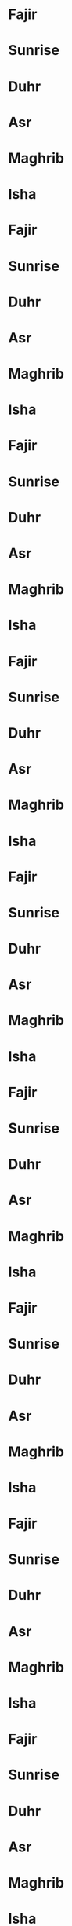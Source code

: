 * Fajir
SCHEDULED: <2022-01-01 6:25>
* Sunrise
SCHEDULED: <2022-01-01 8:01>
* Duhr
SCHEDULED: <2022-01-01 12:40>
* Asr
SCHEDULED: <2022-01-01 14:52>
* Maghrib
SCHEDULED: <2022-01-01 17:13>
* Isha
SCHEDULED: <2022-01-01 18:42>
* Fajir
SCHEDULED: <2022-01-02 6:25>
* Sunrise
SCHEDULED: <2022-01-02 8:01>
* Duhr
SCHEDULED: <2022-01-02 12:41>
* Asr
SCHEDULED: <2022-01-02 14:52>
* Maghrib
SCHEDULED: <2022-01-02 17:14>
* Isha
SCHEDULED: <2022-01-02 18:43>
* Fajir
SCHEDULED: <2022-01-03 6:25>
* Sunrise
SCHEDULED: <2022-01-03 8:01>
* Duhr
SCHEDULED: <2022-01-03 12:41>
* Asr
SCHEDULED: <2022-01-03 14:53>
* Maghrib
SCHEDULED: <2022-01-03 17:15>
* Isha
SCHEDULED: <2022-01-03 18:44>
* Fajir
SCHEDULED: <2022-01-04 6:25>
* Sunrise
SCHEDULED: <2022-01-04 8:01>
* Duhr
SCHEDULED: <2022-01-04 12:42>
* Asr
SCHEDULED: <2022-01-04 14:54>
* Maghrib
SCHEDULED: <2022-01-04 17:16>
* Isha
SCHEDULED: <2022-01-04 18:45>
* Fajir
SCHEDULED: <2022-01-05 6:25>
* Sunrise
SCHEDULED: <2022-01-05 8:01>
* Duhr
SCHEDULED: <2022-01-05 12:42>
* Asr
SCHEDULED: <2022-01-05 14:55>
* Maghrib
SCHEDULED: <2022-01-05 17:17>
* Isha
SCHEDULED: <2022-01-05 18:45>
* Fajir
SCHEDULED: <2022-01-06 6:25>
* Sunrise
SCHEDULED: <2022-01-06 8:01>
* Duhr
SCHEDULED: <2022-01-06 12:42>
* Asr
SCHEDULED: <2022-01-06 14:56>
* Maghrib
SCHEDULED: <2022-01-06 17:18>
* Isha
SCHEDULED: <2022-01-06 18:46>
* Fajir
SCHEDULED: <2022-01-07 6:25>
* Sunrise
SCHEDULED: <2022-01-07 8:01>
* Duhr
SCHEDULED: <2022-01-07 12:43>
* Asr
SCHEDULED: <2022-01-07 14:57>
* Maghrib
SCHEDULED: <2022-01-07 17:19>
* Isha
SCHEDULED: <2022-01-07 18:47>
* Fajir
SCHEDULED: <2022-01-08 6:25>
* Sunrise
SCHEDULED: <2022-01-08 8:01>
* Duhr
SCHEDULED: <2022-01-08 12:43>
* Asr
SCHEDULED: <2022-01-08 14:58>
* Maghrib
SCHEDULED: <2022-01-08 17:20>
* Isha
SCHEDULED: <2022-01-08 18:48>
* Fajir
SCHEDULED: <2022-01-09 6:25>
* Sunrise
SCHEDULED: <2022-01-09 8:01>
* Duhr
SCHEDULED: <2022-01-09 12:44>
* Asr
SCHEDULED: <2022-01-09 14:59>
* Maghrib
SCHEDULED: <2022-01-09 17:21>
* Isha
SCHEDULED: <2022-01-09 18:49>
* Fajir
SCHEDULED: <2022-01-10 6:25>
* Sunrise
SCHEDULED: <2022-01-10 8:00>
* Duhr
SCHEDULED: <2022-01-10 12:44>
* Asr
SCHEDULED: <2022-01-10 14:59>
* Maghrib
SCHEDULED: <2022-01-10 17:22>
* Isha
SCHEDULED: <2022-01-10 18:49>
* Fajir
SCHEDULED: <2022-01-11 6:25>
* Sunrise
SCHEDULED: <2022-01-11 8:00>
* Duhr
SCHEDULED: <2022-01-11 12:45>
* Asr
SCHEDULED: <2022-01-11 15:00>
* Maghrib
SCHEDULED: <2022-01-11 17:23>
* Isha
SCHEDULED: <2022-01-11 18:50>
* Fajir
SCHEDULED: <2022-01-12 6:24>
* Sunrise
SCHEDULED: <2022-01-12 8:00>
* Duhr
SCHEDULED: <2022-01-12 12:45>
* Asr
SCHEDULED: <2022-01-12 15:01>
* Maghrib
SCHEDULED: <2022-01-12 17:24>
* Isha
SCHEDULED: <2022-01-12 18:51>
* Fajir
SCHEDULED: <2022-01-13 6:24>
* Sunrise
SCHEDULED: <2022-01-13 7:59>
* Duhr
SCHEDULED: <2022-01-13 12:45>
* Asr
SCHEDULED: <2022-01-13 15:02>
* Maghrib
SCHEDULED: <2022-01-13 17:25>
* Isha
SCHEDULED: <2022-01-13 18:52>
* Fajir
SCHEDULED: <2022-01-14 6:24>
* Sunrise
SCHEDULED: <2022-01-14 7:59>
* Duhr
SCHEDULED: <2022-01-14 12:46>
* Asr
SCHEDULED: <2022-01-14 15:03>
* Maghrib
SCHEDULED: <2022-01-14 17:26>
* Isha
SCHEDULED: <2022-01-14 18:53>
* Fajir
SCHEDULED: <2022-01-15 6:23>
* Sunrise
SCHEDULED: <2022-01-15 7:59>
* Duhr
SCHEDULED: <2022-01-15 12:46>
* Asr
SCHEDULED: <2022-01-15 15:04>
* Maghrib
SCHEDULED: <2022-01-15 17:27>
* Isha
SCHEDULED: <2022-01-15 18:54>
* Fajir
SCHEDULED: <2022-01-16 6:23>
* Sunrise
SCHEDULED: <2022-01-16 7:58>
* Duhr
SCHEDULED: <2022-01-16 12:46>
* Asr
SCHEDULED: <2022-01-16 15:05>
* Maghrib
SCHEDULED: <2022-01-16 17:29>
* Isha
SCHEDULED: <2022-01-16 18:55>
* Fajir
SCHEDULED: <2022-01-17 6:23>
* Sunrise
SCHEDULED: <2022-01-17 7:58>
* Duhr
SCHEDULED: <2022-01-17 12:47>
* Asr
SCHEDULED: <2022-01-17 15:06>
* Maghrib
SCHEDULED: <2022-01-17 17:30>
* Isha
SCHEDULED: <2022-01-17 18:56>
* Fajir
SCHEDULED: <2022-01-18 6:22>
* Sunrise
SCHEDULED: <2022-01-18 7:57>
* Duhr
SCHEDULED: <2022-01-18 12:47>
* Asr
SCHEDULED: <2022-01-18 15:07>
* Maghrib
SCHEDULED: <2022-01-18 17:31>
* Isha
SCHEDULED: <2022-01-18 18:57>
* Fajir
SCHEDULED: <2022-01-19 6:22>
* Sunrise
SCHEDULED: <2022-01-19 7:57>
* Duhr
SCHEDULED: <2022-01-19 12:47>
* Asr
SCHEDULED: <2022-01-19 15:09>
* Maghrib
SCHEDULED: <2022-01-19 17:32>
* Isha
SCHEDULED: <2022-01-19 18:58>
* Fajir
SCHEDULED: <2022-01-20 6:21>
* Sunrise
SCHEDULED: <2022-01-20 7:56>
* Duhr
SCHEDULED: <2022-01-20 12:48>
* Asr
SCHEDULED: <2022-01-20 15:10>
* Maghrib
SCHEDULED: <2022-01-20 17:33>
* Isha
SCHEDULED: <2022-01-20 18:59>
* Fajir
SCHEDULED: <2022-01-21 6:21>
* Sunrise
SCHEDULED: <2022-01-21 7:55>
* Duhr
SCHEDULED: <2022-01-21 12:48>
* Asr
SCHEDULED: <2022-01-21 15:11>
* Maghrib
SCHEDULED: <2022-01-21 17:35>
* Isha
SCHEDULED: <2022-01-21 19:00>
* Fajir
SCHEDULED: <2022-01-22 6:20>
* Sunrise
SCHEDULED: <2022-01-22 7:55>
* Duhr
SCHEDULED: <2022-01-22 12:48>
* Asr
SCHEDULED: <2022-01-22 15:12>
* Maghrib
SCHEDULED: <2022-01-22 17:36>
* Isha
SCHEDULED: <2022-01-22 19:01>
* Fajir
SCHEDULED: <2022-01-23 6:19>
* Sunrise
SCHEDULED: <2022-01-23 7:54>
* Duhr
SCHEDULED: <2022-01-23 12:49>
* Asr
SCHEDULED: <2022-01-23 15:13>
* Maghrib
SCHEDULED: <2022-01-23 17:37>
* Isha
SCHEDULED: <2022-01-23 19:02>
* Fajir
SCHEDULED: <2022-01-24 6:19>
* Sunrise
SCHEDULED: <2022-01-24 7:53>
* Duhr
SCHEDULED: <2022-01-24 12:49>
* Asr
SCHEDULED: <2022-01-24 15:14>
* Maghrib
SCHEDULED: <2022-01-24 17:38>
* Isha
SCHEDULED: <2022-01-24 19:03>
* Fajir
SCHEDULED: <2022-01-25 6:18>
* Sunrise
SCHEDULED: <2022-01-25 7:52>
* Duhr
SCHEDULED: <2022-01-25 12:49>
* Asr
SCHEDULED: <2022-01-25 15:15>
* Maghrib
SCHEDULED: <2022-01-25 17:40>
* Isha
SCHEDULED: <2022-01-25 19:04>
* Fajir
SCHEDULED: <2022-01-26 6:17>
* Sunrise
SCHEDULED: <2022-01-26 7:52>
* Duhr
SCHEDULED: <2022-01-26 12:49>
* Asr
SCHEDULED: <2022-01-26 15:16>
* Maghrib
SCHEDULED: <2022-01-26 17:41>
* Isha
SCHEDULED: <2022-01-26 19:05>
* Fajir
SCHEDULED: <2022-01-27 6:16>
* Sunrise
SCHEDULED: <2022-01-27 7:51>
* Duhr
SCHEDULED: <2022-01-27 12:50>
* Asr
SCHEDULED: <2022-01-27 15:17>
* Maghrib
SCHEDULED: <2022-01-27 17:42>
* Isha
SCHEDULED: <2022-01-27 19:07>
* Fajir
SCHEDULED: <2022-01-28 6:16>
* Sunrise
SCHEDULED: <2022-01-28 7:50>
* Duhr
SCHEDULED: <2022-01-28 12:50>
* Asr
SCHEDULED: <2022-01-28 15:18>
* Maghrib
SCHEDULED: <2022-01-28 17:43>
* Isha
SCHEDULED: <2022-01-28 19:08>
* Fajir
SCHEDULED: <2022-01-29 6:15>
* Sunrise
SCHEDULED: <2022-01-29 7:49>
* Duhr
SCHEDULED: <2022-01-29 12:50>
* Asr
SCHEDULED: <2022-01-29 15:19>
* Maghrib
SCHEDULED: <2022-01-29 17:45>
* Isha
SCHEDULED: <2022-01-29 19:09>
* Fajir
SCHEDULED: <2022-01-30 6:14>
* Sunrise
SCHEDULED: <2022-01-30 7:48>
* Duhr
SCHEDULED: <2022-01-30 12:50>
* Asr
SCHEDULED: <2022-01-30 15:20>
* Maghrib
SCHEDULED: <2022-01-30 17:46>
* Isha
SCHEDULED: <2022-01-30 19:10>
* Fajir
SCHEDULED: <2022-01-31 6:13>
* Sunrise
SCHEDULED: <2022-01-31 7:47>
* Duhr
SCHEDULED: <2022-01-31 12:50>
* Asr
SCHEDULED: <2022-01-31 15:21>
* Maghrib
SCHEDULED: <2022-01-31 17:47>
* Isha
SCHEDULED: <2022-01-31 19:11>
* Fajir
SCHEDULED: <2022-02-01 6:12>
* Sunrise
SCHEDULED: <2022-02-01 7:46>
* Duhr
SCHEDULED: <2022-02-01 12:50>
* Asr
SCHEDULED: <2022-02-01 15:23>
* Maghrib
SCHEDULED: <2022-02-01 17:49>
* Isha
SCHEDULED: <2022-02-01 19:12>
* Fajir
SCHEDULED: <2022-02-02 6:11>
* Sunrise
SCHEDULED: <2022-02-02 7:45>
* Duhr
SCHEDULED: <2022-02-02 12:51>
* Asr
SCHEDULED: <2022-02-02 15:24>
* Maghrib
SCHEDULED: <2022-02-02 17:50>
* Isha
SCHEDULED: <2022-02-02 19:13>
* Fajir
SCHEDULED: <2022-02-03 6:10>
* Sunrise
SCHEDULED: <2022-02-03 7:44>
* Duhr
SCHEDULED: <2022-02-03 12:51>
* Asr
SCHEDULED: <2022-02-03 15:25>
* Maghrib
SCHEDULED: <2022-02-03 17:51>
* Isha
SCHEDULED: <2022-02-03 19:14>
* Fajir
SCHEDULED: <2022-02-04 6:09>
* Sunrise
SCHEDULED: <2022-02-04 7:43>
* Duhr
SCHEDULED: <2022-02-04 12:51>
* Asr
SCHEDULED: <2022-02-04 15:26>
* Maghrib
SCHEDULED: <2022-02-04 17:53>
* Isha
SCHEDULED: <2022-02-04 19:15>
* Fajir
SCHEDULED: <2022-02-05 6:08>
* Sunrise
SCHEDULED: <2022-02-05 7:42>
* Duhr
SCHEDULED: <2022-02-05 12:51>
* Asr
SCHEDULED: <2022-02-05 15:27>
* Maghrib
SCHEDULED: <2022-02-05 17:54>
* Isha
SCHEDULED: <2022-02-05 19:16>
* Fajir
SCHEDULED: <2022-02-06 6:07>
* Sunrise
SCHEDULED: <2022-02-06 7:40>
* Duhr
SCHEDULED: <2022-02-06 12:51>
* Asr
SCHEDULED: <2022-02-06 15:28>
* Maghrib
SCHEDULED: <2022-02-06 17:55>
* Isha
SCHEDULED: <2022-02-06 19:18>
* Fajir
SCHEDULED: <2022-02-07 6:06>
* Sunrise
SCHEDULED: <2022-02-07 7:39>
* Duhr
SCHEDULED: <2022-02-07 12:51>
* Asr
SCHEDULED: <2022-02-07 15:29>
* Maghrib
SCHEDULED: <2022-02-07 17:56>
* Isha
SCHEDULED: <2022-02-07 19:19>
* Fajir
SCHEDULED: <2022-02-08 6:05>
* Sunrise
SCHEDULED: <2022-02-08 7:38>
* Duhr
SCHEDULED: <2022-02-08 12:51>
* Asr
SCHEDULED: <2022-02-08 15:30>
* Maghrib
SCHEDULED: <2022-02-08 17:58>
* Isha
SCHEDULED: <2022-02-08 19:20>
* Fajir
SCHEDULED: <2022-02-09 6:04>
* Sunrise
SCHEDULED: <2022-02-09 7:37>
* Duhr
SCHEDULED: <2022-02-09 12:51>
* Asr
SCHEDULED: <2022-02-09 15:31>
* Maghrib
SCHEDULED: <2022-02-09 17:59>
* Isha
SCHEDULED: <2022-02-09 19:21>
* Fajir
SCHEDULED: <2022-02-10 6:03>
* Sunrise
SCHEDULED: <2022-02-10 7:36>
* Duhr
SCHEDULED: <2022-02-10 12:51>
* Asr
SCHEDULED: <2022-02-10 15:32>
* Maghrib
SCHEDULED: <2022-02-10 18:00>
* Isha
SCHEDULED: <2022-02-10 19:22>
* Fajir
SCHEDULED: <2022-02-11 6:01>
* Sunrise
SCHEDULED: <2022-02-11 7:34>
* Duhr
SCHEDULED: <2022-02-11 12:51>
* Asr
SCHEDULED: <2022-02-11 15:33>
* Maghrib
SCHEDULED: <2022-02-11 18:02>
* Isha
SCHEDULED: <2022-02-11 19:23>
* Fajir
SCHEDULED: <2022-02-12 6:00>
* Sunrise
SCHEDULED: <2022-02-12 7:33>
* Duhr
SCHEDULED: <2022-02-12 12:51>
* Asr
SCHEDULED: <2022-02-12 15:34>
* Maghrib
SCHEDULED: <2022-02-12 18:03>
* Isha
SCHEDULED: <2022-02-12 19:24>
* Fajir
SCHEDULED: <2022-02-13 5:59>
* Sunrise
SCHEDULED: <2022-02-13 7:32>
* Duhr
SCHEDULED: <2022-02-13 12:51>
* Asr
SCHEDULED: <2022-02-13 15:35>
* Maghrib
SCHEDULED: <2022-02-13 18:04>
* Isha
SCHEDULED: <2022-02-13 19:25>
* Fajir
SCHEDULED: <2022-02-14 5:58>
* Sunrise
SCHEDULED: <2022-02-14 7:30>
* Duhr
SCHEDULED: <2022-02-14 12:51>
* Asr
SCHEDULED: <2022-02-14 15:36>
* Maghrib
SCHEDULED: <2022-02-14 18:06>
* Isha
SCHEDULED: <2022-02-14 19:26>
* Fajir
SCHEDULED: <2022-02-15 5:56>
* Sunrise
SCHEDULED: <2022-02-15 7:29>
* Duhr
SCHEDULED: <2022-02-15 12:51>
* Asr
SCHEDULED: <2022-02-15 15:37>
* Maghrib
SCHEDULED: <2022-02-15 18:07>
* Isha
SCHEDULED: <2022-02-15 19:27>
* Fajir
SCHEDULED: <2022-02-16 5:55>
* Sunrise
SCHEDULED: <2022-02-16 7:28>
* Duhr
SCHEDULED: <2022-02-16 12:51>
* Asr
SCHEDULED: <2022-02-16 15:38>
* Maghrib
SCHEDULED: <2022-02-16 18:08>
* Isha
SCHEDULED: <2022-02-16 19:28>
* Fajir
SCHEDULED: <2022-02-17 5:54>
* Sunrise
SCHEDULED: <2022-02-17 7:26>
* Duhr
SCHEDULED: <2022-02-17 12:51>
* Asr
SCHEDULED: <2022-02-17 15:39>
* Maghrib
SCHEDULED: <2022-02-17 18:09>
* Isha
SCHEDULED: <2022-02-17 19:30>
* Fajir
SCHEDULED: <2022-02-18 5:52>
* Sunrise
SCHEDULED: <2022-02-18 7:25>
* Duhr
SCHEDULED: <2022-02-18 12:51>
* Asr
SCHEDULED: <2022-02-18 15:40>
* Maghrib
SCHEDULED: <2022-02-18 18:11>
* Isha
SCHEDULED: <2022-02-18 19:31>
* Fajir
SCHEDULED: <2022-02-19 5:51>
* Sunrise
SCHEDULED: <2022-02-19 7:23>
* Duhr
SCHEDULED: <2022-02-19 12:51>
* Asr
SCHEDULED: <2022-02-19 15:41>
* Maghrib
SCHEDULED: <2022-02-19 18:12>
* Isha
SCHEDULED: <2022-02-19 19:32>
* Fajir
SCHEDULED: <2022-02-20 5:50>
* Sunrise
SCHEDULED: <2022-02-20 7:22>
* Duhr
SCHEDULED: <2022-02-20 12:51>
* Asr
SCHEDULED: <2022-02-20 15:42>
* Maghrib
SCHEDULED: <2022-02-20 18:13>
* Isha
SCHEDULED: <2022-02-20 19:33>
* Fajir
SCHEDULED: <2022-02-21 5:48>
* Sunrise
SCHEDULED: <2022-02-21 7:20>
* Duhr
SCHEDULED: <2022-02-21 12:51>
* Asr
SCHEDULED: <2022-02-21 15:43>
* Maghrib
SCHEDULED: <2022-02-21 18:14>
* Isha
SCHEDULED: <2022-02-21 19:34>
* Fajir
SCHEDULED: <2022-02-22 5:47>
* Sunrise
SCHEDULED: <2022-02-22 7:19>
* Duhr
SCHEDULED: <2022-02-22 12:51>
* Asr
SCHEDULED: <2022-02-22 15:44>
* Maghrib
SCHEDULED: <2022-02-22 18:16>
* Isha
SCHEDULED: <2022-02-22 19:35>
* Fajir
SCHEDULED: <2022-02-23 5:45>
* Sunrise
SCHEDULED: <2022-02-23 7:17>
* Duhr
SCHEDULED: <2022-02-23 12:50>
* Asr
SCHEDULED: <2022-02-23 15:45>
* Maghrib
SCHEDULED: <2022-02-23 18:17>
* Isha
SCHEDULED: <2022-02-23 19:36>
* Fajir
SCHEDULED: <2022-02-24 5:44>
* Sunrise
SCHEDULED: <2022-02-24 7:16>
* Duhr
SCHEDULED: <2022-02-24 12:50>
* Asr
SCHEDULED: <2022-02-24 15:46>
* Maghrib
SCHEDULED: <2022-02-24 18:18>
* Isha
SCHEDULED: <2022-02-24 19:37>
* Fajir
SCHEDULED: <2022-02-25 5:42>
* Sunrise
SCHEDULED: <2022-02-25 7:14>
* Duhr
SCHEDULED: <2022-02-25 12:50>
* Asr
SCHEDULED: <2022-02-25 15:46>
* Maghrib
SCHEDULED: <2022-02-25 18:19>
* Isha
SCHEDULED: <2022-02-25 19:38>
* Fajir
SCHEDULED: <2022-02-26 5:41>
* Sunrise
SCHEDULED: <2022-02-26 7:13>
* Duhr
SCHEDULED: <2022-02-26 12:50>
* Asr
SCHEDULED: <2022-02-26 15:47>
* Maghrib
SCHEDULED: <2022-02-26 18:21>
* Isha
SCHEDULED: <2022-02-26 19:39>
* Fajir
SCHEDULED: <2022-02-27 5:39>
* Sunrise
SCHEDULED: <2022-02-27 7:11>
* Duhr
SCHEDULED: <2022-02-27 12:50>
* Asr
SCHEDULED: <2022-02-27 15:48>
* Maghrib
SCHEDULED: <2022-02-27 18:22>
* Isha
SCHEDULED: <2022-02-27 19:40>
* Fajir
SCHEDULED: <2022-02-28 5:38>
* Sunrise
SCHEDULED: <2022-02-28 7:10>
* Duhr
SCHEDULED: <2022-02-28 12:50>
* Asr
SCHEDULED: <2022-02-28 15:49>
* Maghrib
SCHEDULED: <2022-02-28 18:23>
* Isha
SCHEDULED: <2022-02-28 19:41>
* Fajir
SCHEDULED: <2022-03-01 5:36>
* Sunrise
SCHEDULED: <2022-03-01 7:08>
* Duhr
SCHEDULED: <2022-03-01 12:49>
* Asr
SCHEDULED: <2022-03-01 15:50>
* Maghrib
SCHEDULED: <2022-03-01 18:24>
* Isha
SCHEDULED: <2022-03-01 19:42>
* Fajir
SCHEDULED: <2022-03-02 5:35>
* Sunrise
SCHEDULED: <2022-03-02 7:06>
* Duhr
SCHEDULED: <2022-03-02 12:49>
* Asr
SCHEDULED: <2022-03-02 15:51>
* Maghrib
SCHEDULED: <2022-03-02 18:26>
* Isha
SCHEDULED: <2022-03-02 19:43>
* Fajir
SCHEDULED: <2022-03-03 5:33>
* Sunrise
SCHEDULED: <2022-03-03 7:05>
* Duhr
SCHEDULED: <2022-03-03 12:49>
* Asr
SCHEDULED: <2022-03-03 15:52>
* Maghrib
SCHEDULED: <2022-03-03 18:27>
* Isha
SCHEDULED: <2022-03-03 19:44>
* Fajir
SCHEDULED: <2022-03-04 5:32>
* Sunrise
SCHEDULED: <2022-03-04 7:03>
* Duhr
SCHEDULED: <2022-03-04 12:49>
* Asr
SCHEDULED: <2022-03-04 15:52>
* Maghrib
SCHEDULED: <2022-03-04 18:28>
* Isha
SCHEDULED: <2022-03-04 19:45>
* Fajir
SCHEDULED: <2022-03-05 5:30>
* Sunrise
SCHEDULED: <2022-03-05 7:02>
* Duhr
SCHEDULED: <2022-03-05 12:49>
* Asr
SCHEDULED: <2022-03-05 15:53>
* Maghrib
SCHEDULED: <2022-03-05 18:29>
* Isha
SCHEDULED: <2022-03-05 19:46>
* Fajir
SCHEDULED: <2022-03-06 5:29>
* Sunrise
SCHEDULED: <2022-03-06 7:00>
* Duhr
SCHEDULED: <2022-03-06 12:48>
* Asr
SCHEDULED: <2022-03-06 15:54>
* Maghrib
SCHEDULED: <2022-03-06 18:30>
* Isha
SCHEDULED: <2022-03-06 19:47>
* Fajir
SCHEDULED: <2022-03-07 5:27>
* Sunrise
SCHEDULED: <2022-03-07 6:58>
* Duhr
SCHEDULED: <2022-03-07 12:48>
* Asr
SCHEDULED: <2022-03-07 15:55>
* Maghrib
SCHEDULED: <2022-03-07 18:32>
* Isha
SCHEDULED: <2022-03-07 19:48>
* Fajir
SCHEDULED: <2022-03-08 5:26>
* Sunrise
SCHEDULED: <2022-03-08 6:57>
* Duhr
SCHEDULED: <2022-03-08 12:48>
* Asr
SCHEDULED: <2022-03-08 15:55>
* Maghrib
SCHEDULED: <2022-03-08 18:33>
* Isha
SCHEDULED: <2022-03-08 19:49>
* Fajir
SCHEDULED: <2022-03-09 5:24>
* Sunrise
SCHEDULED: <2022-03-09 6:55>
* Duhr
SCHEDULED: <2022-03-09 12:48>
* Asr
SCHEDULED: <2022-03-09 15:56>
* Maghrib
SCHEDULED: <2022-03-09 18:34>
* Isha
SCHEDULED: <2022-03-09 19:50>
* Fajir
SCHEDULED: <2022-03-10 5:22>
* Sunrise
SCHEDULED: <2022-03-10 6:53>
* Duhr
SCHEDULED: <2022-03-10 12:47>
* Asr
SCHEDULED: <2022-03-10 15:57>
* Maghrib
SCHEDULED: <2022-03-10 18:35>
* Isha
SCHEDULED: <2022-03-10 19:51>
* Fajir
SCHEDULED: <2022-03-11 5:21>
* Sunrise
SCHEDULED: <2022-03-11 6:52>
* Duhr
SCHEDULED: <2022-03-11 12:47>
* Asr
SCHEDULED: <2022-03-11 15:58>
* Maghrib
SCHEDULED: <2022-03-11 18:36>
* Isha
SCHEDULED: <2022-03-11 19:52>
* Fajir
SCHEDULED: <2022-03-12 5:19>
* Sunrise
SCHEDULED: <2022-03-12 6:50>
* Duhr
SCHEDULED: <2022-03-12 12:47>
* Asr
SCHEDULED: <2022-03-12 15:58>
* Maghrib
SCHEDULED: <2022-03-12 18:37>
* Isha
SCHEDULED: <2022-03-12 19:53>
* Fajir
SCHEDULED: <2022-03-13 6:18>
* Sunrise
SCHEDULED: <2022-03-13 7:48>
* Duhr
SCHEDULED: <2022-03-13 13:46>
* Asr
SCHEDULED: <2022-03-13 16:59>
* Maghrib
SCHEDULED: <2022-03-13 19:39>
* Isha
SCHEDULED: <2022-03-13 20:54>
* Fajir
SCHEDULED: <2022-03-14 6:16>
* Sunrise
SCHEDULED: <2022-03-14 7:46>
* Duhr
SCHEDULED: <2022-03-14 13:46>
* Asr
SCHEDULED: <2022-03-14 17:00>
* Maghrib
SCHEDULED: <2022-03-14 19:40>
* Isha
SCHEDULED: <2022-03-14 20:55>
* Fajir
SCHEDULED: <2022-03-15 6:14>
* Sunrise
SCHEDULED: <2022-03-15 7:45>
* Duhr
SCHEDULED: <2022-03-15 13:46>
* Asr
SCHEDULED: <2022-03-15 17:00>
* Maghrib
SCHEDULED: <2022-03-15 19:41>
* Isha
SCHEDULED: <2022-03-15 20:56>
* Fajir
SCHEDULED: <2022-03-16 6:13>
* Sunrise
SCHEDULED: <2022-03-16 7:43>
* Duhr
SCHEDULED: <2022-03-16 13:46>
* Asr
SCHEDULED: <2022-03-16 17:01>
* Maghrib
SCHEDULED: <2022-03-16 19:42>
* Isha
SCHEDULED: <2022-03-16 20:57>
* Fajir
SCHEDULED: <2022-03-17 6:11>
* Sunrise
SCHEDULED: <2022-03-17 7:41>
* Duhr
SCHEDULED: <2022-03-17 13:46>
* Asr
SCHEDULED: <2022-03-17 17:02>
* Maghrib
SCHEDULED: <2022-03-17 19:43>
* Isha
SCHEDULED: <2022-03-17 20:58>
* Fajir
SCHEDULED: <2022-03-18 6:09>
* Sunrise
SCHEDULED: <2022-03-18 7:40>
* Duhr
SCHEDULED: <2022-03-18 13:45>
* Asr
SCHEDULED: <2022-03-18 17:02>
* Maghrib
SCHEDULED: <2022-03-18 19:44>
* Isha
SCHEDULED: <2022-03-18 20:59>
* Fajir
SCHEDULED: <2022-03-19 6:08>
* Sunrise
SCHEDULED: <2022-03-19 7:38>
* Duhr
SCHEDULED: <2022-03-19 13:45>
* Asr
SCHEDULED: <2022-03-19 17:03>
* Maghrib
SCHEDULED: <2022-03-19 19:46>
* Isha
SCHEDULED: <2022-03-19 21:00>
* Fajir
SCHEDULED: <2022-03-20 6:06>
* Sunrise
SCHEDULED: <2022-03-20 7:36>
* Duhr
SCHEDULED: <2022-03-20 13:45>
* Asr
SCHEDULED: <2022-03-20 17:03>
* Maghrib
SCHEDULED: <2022-03-20 19:47>
* Isha
SCHEDULED: <2022-03-20 21:01>
* Fajir
SCHEDULED: <2022-03-21 6:04>
* Sunrise
SCHEDULED: <2022-03-21 7:34>
* Duhr
SCHEDULED: <2022-03-21 13:44>
* Asr
SCHEDULED: <2022-03-21 17:04>
* Maghrib
SCHEDULED: <2022-03-21 19:48>
* Isha
SCHEDULED: <2022-03-21 21:02>
* Fajir
SCHEDULED: <2022-03-22 6:03>
* Sunrise
SCHEDULED: <2022-03-22 7:33>
* Duhr
SCHEDULED: <2022-03-22 13:44>
* Asr
SCHEDULED: <2022-03-22 17:05>
* Maghrib
SCHEDULED: <2022-03-22 19:49>
* Isha
SCHEDULED: <2022-03-22 21:03>
* Fajir
SCHEDULED: <2022-03-23 6:01>
* Sunrise
SCHEDULED: <2022-03-23 7:31>
* Duhr
SCHEDULED: <2022-03-23 13:44>
* Asr
SCHEDULED: <2022-03-23 17:05>
* Maghrib
SCHEDULED: <2022-03-23 19:50>
* Isha
SCHEDULED: <2022-03-23 21:04>
* Fajir
SCHEDULED: <2022-03-24 5:59>
* Sunrise
SCHEDULED: <2022-03-24 7:29>
* Duhr
SCHEDULED: <2022-03-24 13:44>
* Asr
SCHEDULED: <2022-03-24 17:06>
* Maghrib
SCHEDULED: <2022-03-24 19:51>
* Isha
SCHEDULED: <2022-03-24 21:05>
* Fajir
SCHEDULED: <2022-03-25 5:57>
* Sunrise
SCHEDULED: <2022-03-25 7:27>
* Duhr
SCHEDULED: <2022-03-25 13:43>
* Asr
SCHEDULED: <2022-03-25 17:06>
* Maghrib
SCHEDULED: <2022-03-25 19:52>
* Isha
SCHEDULED: <2022-03-25 21:05>
* Fajir
SCHEDULED: <2022-03-26 5:55>
* Sunrise
SCHEDULED: <2022-03-26 7:26>
* Duhr
SCHEDULED: <2022-03-26 13:43>
* Asr
SCHEDULED: <2022-03-26 17:07>
* Maghrib
SCHEDULED: <2022-03-26 19:54>
* Isha
SCHEDULED: <2022-03-26 21:06>
* Fajir
SCHEDULED: <2022-03-27 5:53>
* Sunrise
SCHEDULED: <2022-03-27 7:24>
* Duhr
SCHEDULED: <2022-03-27 13:43>
* Asr
SCHEDULED: <2022-03-27 17:07>
* Maghrib
SCHEDULED: <2022-03-27 19:55>
* Isha
SCHEDULED: <2022-03-27 21:07>
* Fajir
SCHEDULED: <2022-03-28 5:51>
* Sunrise
SCHEDULED: <2022-03-28 7:22>
* Duhr
SCHEDULED: <2022-03-28 13:42>
* Asr
SCHEDULED: <2022-03-28 17:08>
* Maghrib
SCHEDULED: <2022-03-28 19:56>
* Isha
SCHEDULED: <2022-03-28 21:08>
* Fajir
SCHEDULED: <2022-03-29 5:49>
* Sunrise
SCHEDULED: <2022-03-29 7:20>
* Duhr
SCHEDULED: <2022-03-29 13:42>
* Asr
SCHEDULED: <2022-03-29 17:08>
* Maghrib
SCHEDULED: <2022-03-29 19:57>
* Isha
SCHEDULED: <2022-03-29 21:09>
* Fajir
SCHEDULED: <2022-03-30 5:47>
* Sunrise
SCHEDULED: <2022-03-30 7:19>
* Duhr
SCHEDULED: <2022-03-30 13:42>
* Asr
SCHEDULED: <2022-03-30 17:09>
* Maghrib
SCHEDULED: <2022-03-30 19:58>
* Isha
SCHEDULED: <2022-03-30 21:10>
* Fajir
SCHEDULED: <2022-03-31 5:45>
* Sunrise
SCHEDULED: <2022-03-31 7:17>
* Duhr
SCHEDULED: <2022-03-31 13:41>
* Asr
SCHEDULED: <2022-03-31 17:10>
* Maghrib
SCHEDULED: <2022-03-31 19:59>
* Isha
SCHEDULED: <2022-03-31 21:11>
* Fajir
SCHEDULED: <2022-04-01 5:43>
* Sunrise
SCHEDULED: <2022-04-01 7:15>
* Duhr
SCHEDULED: <2022-04-01 13:41>
* Asr
SCHEDULED: <2022-04-01 17:10>
* Maghrib
SCHEDULED: <2022-04-01 20:00>
* Isha
SCHEDULED: <2022-04-01 21:12>
* Fajir
SCHEDULED: <2022-04-02 5:41>
* Sunrise
SCHEDULED: <2022-04-02 7:14>
* Duhr
SCHEDULED: <2022-04-02 13:41>
* Asr
SCHEDULED: <2022-04-02 17:10>
* Maghrib
SCHEDULED: <2022-04-02 20:01>
* Isha
SCHEDULED: <2022-04-02 21:13>
* Fajir
SCHEDULED: <2022-04-03 5:39>
* Sunrise
SCHEDULED: <2022-04-03 7:12>
* Duhr
SCHEDULED: <2022-04-03 13:41>
* Asr
SCHEDULED: <2022-04-03 17:11>
* Maghrib
SCHEDULED: <2022-04-03 20:03>
* Isha
SCHEDULED: <2022-04-03 21:14>
* Fajir
SCHEDULED: <2022-04-04 5:37>
* Sunrise
SCHEDULED: <2022-04-04 7:10>
* Duhr
SCHEDULED: <2022-04-04 13:40>
* Asr
SCHEDULED: <2022-04-04 17:11>
* Maghrib
SCHEDULED: <2022-04-04 20:04>
* Isha
SCHEDULED: <2022-04-04 21:15>
* Fajir
SCHEDULED: <2022-04-05 5:35>
* Sunrise
SCHEDULED: <2022-04-05 7:08>
* Duhr
SCHEDULED: <2022-04-05 13:40>
* Asr
SCHEDULED: <2022-04-05 17:12>
* Maghrib
SCHEDULED: <2022-04-05 20:05>
* Isha
SCHEDULED: <2022-04-05 21:16>
* Fajir
SCHEDULED: <2022-04-06 5:33>
* Sunrise
SCHEDULED: <2022-04-06 7:07>
* Duhr
SCHEDULED: <2022-04-06 13:40>
* Asr
SCHEDULED: <2022-04-06 17:12>
* Maghrib
SCHEDULED: <2022-04-06 20:06>
* Isha
SCHEDULED: <2022-04-06 21:17>
* Fajir
SCHEDULED: <2022-04-07 5:32>
* Sunrise
SCHEDULED: <2022-04-07 7:05>
* Duhr
SCHEDULED: <2022-04-07 13:39>
* Asr
SCHEDULED: <2022-04-07 17:13>
* Maghrib
SCHEDULED: <2022-04-07 20:07>
* Isha
SCHEDULED: <2022-04-07 21:18>
* Fajir
SCHEDULED: <2022-04-08 5:30>
* Sunrise
SCHEDULED: <2022-04-08 7:03>
* Duhr
SCHEDULED: <2022-04-08 13:39>
* Asr
SCHEDULED: <2022-04-08 17:13>
* Maghrib
SCHEDULED: <2022-04-08 20:08>
* Isha
SCHEDULED: <2022-04-08 21:19>
* Fajir
SCHEDULED: <2022-04-09 5:28>
* Sunrise
SCHEDULED: <2022-04-09 7:02>
* Duhr
SCHEDULED: <2022-04-09 13:39>
* Asr
SCHEDULED: <2022-04-09 17:14>
* Maghrib
SCHEDULED: <2022-04-09 20:09>
* Isha
SCHEDULED: <2022-04-09 21:19>
* Fajir
SCHEDULED: <2022-04-10 5:26>
* Sunrise
SCHEDULED: <2022-04-10 7:00>
* Duhr
SCHEDULED: <2022-04-10 13:39>
* Asr
SCHEDULED: <2022-04-10 17:14>
* Maghrib
SCHEDULED: <2022-04-10 20:10>
* Isha
SCHEDULED: <2022-04-10 21:20>
* Fajir
SCHEDULED: <2022-04-11 5:24>
* Sunrise
SCHEDULED: <2022-04-11 6:58>
* Duhr
SCHEDULED: <2022-04-11 13:38>
* Asr
SCHEDULED: <2022-04-11 17:15>
* Maghrib
SCHEDULED: <2022-04-11 20:12>
* Isha
SCHEDULED: <2022-04-11 21:21>
* Fajir
SCHEDULED: <2022-04-12 5:22>
* Sunrise
SCHEDULED: <2022-04-12 6:57>
* Duhr
SCHEDULED: <2022-04-12 13:38>
* Asr
SCHEDULED: <2022-04-12 17:15>
* Maghrib
SCHEDULED: <2022-04-12 20:13>
* Isha
SCHEDULED: <2022-04-12 21:22>
* Fajir
SCHEDULED: <2022-04-13 5:20>
* Sunrise
SCHEDULED: <2022-04-13 6:55>
* Duhr
SCHEDULED: <2022-04-13 13:38>
* Asr
SCHEDULED: <2022-04-13 17:15>
* Maghrib
SCHEDULED: <2022-04-13 20:14>
* Isha
SCHEDULED: <2022-04-13 21:23>
* Fajir
SCHEDULED: <2022-04-14 5:18>
* Sunrise
SCHEDULED: <2022-04-14 6:54>
* Duhr
SCHEDULED: <2022-04-14 13:37>
* Asr
SCHEDULED: <2022-04-14 17:16>
* Maghrib
SCHEDULED: <2022-04-14 20:15>
* Isha
SCHEDULED: <2022-04-14 21:24>
* Fajir
SCHEDULED: <2022-04-15 5:17>
* Sunrise
SCHEDULED: <2022-04-15 6:52>
* Duhr
SCHEDULED: <2022-04-15 13:37>
* Asr
SCHEDULED: <2022-04-15 17:16>
* Maghrib
SCHEDULED: <2022-04-15 20:16>
* Isha
SCHEDULED: <2022-04-15 21:25>
* Fajir
SCHEDULED: <2022-04-16 5:15>
* Sunrise
SCHEDULED: <2022-04-16 6:50>
* Duhr
SCHEDULED: <2022-04-16 13:37>
* Asr
SCHEDULED: <2022-04-16 17:17>
* Maghrib
SCHEDULED: <2022-04-16 20:17>
* Isha
SCHEDULED: <2022-04-16 21:26>
* Fajir
SCHEDULED: <2022-04-17 5:13>
* Sunrise
SCHEDULED: <2022-04-17 6:49>
* Duhr
SCHEDULED: <2022-04-17 13:37>
* Asr
SCHEDULED: <2022-04-17 17:17>
* Maghrib
SCHEDULED: <2022-04-17 20:18>
* Isha
SCHEDULED: <2022-04-17 21:27>
* Fajir
SCHEDULED: <2022-04-18 5:11>
* Sunrise
SCHEDULED: <2022-04-18 6:47>
* Duhr
SCHEDULED: <2022-04-18 13:37>
* Asr
SCHEDULED: <2022-04-18 17:17>
* Maghrib
SCHEDULED: <2022-04-18 20:19>
* Isha
SCHEDULED: <2022-04-18 21:28>
* Fajir
SCHEDULED: <2022-04-19 5:09>
* Sunrise
SCHEDULED: <2022-04-19 6:46>
* Duhr
SCHEDULED: <2022-04-19 13:36>
* Asr
SCHEDULED: <2022-04-19 17:18>
* Maghrib
SCHEDULED: <2022-04-19 20:21>
* Isha
SCHEDULED: <2022-04-19 21:29>
* Fajir
SCHEDULED: <2022-04-20 5:08>
* Sunrise
SCHEDULED: <2022-04-20 6:44>
* Duhr
SCHEDULED: <2022-04-20 13:36>
* Asr
SCHEDULED: <2022-04-20 17:18>
* Maghrib
SCHEDULED: <2022-04-20 20:22>
* Isha
SCHEDULED: <2022-04-20 21:30>
* Fajir
SCHEDULED: <2022-04-21 5:06>
* Sunrise
SCHEDULED: <2022-04-21 6:43>
* Duhr
SCHEDULED: <2022-04-21 13:36>
* Asr
SCHEDULED: <2022-04-21 17:18>
* Maghrib
SCHEDULED: <2022-04-21 20:23>
* Isha
SCHEDULED: <2022-04-21 21:31>
* Fajir
SCHEDULED: <2022-04-22 5:04>
* Sunrise
SCHEDULED: <2022-04-22 6:41>
* Duhr
SCHEDULED: <2022-04-22 13:36>
* Asr
SCHEDULED: <2022-04-22 17:19>
* Maghrib
SCHEDULED: <2022-04-22 20:24>
* Isha
SCHEDULED: <2022-04-22 21:32>
* Fajir
SCHEDULED: <2022-04-23 5:02>
* Sunrise
SCHEDULED: <2022-04-23 6:39>
* Duhr
SCHEDULED: <2022-04-23 13:35>
* Asr
SCHEDULED: <2022-04-23 17:19>
* Maghrib
SCHEDULED: <2022-04-23 20:25>
* Isha
SCHEDULED: <2022-04-23 21:33>
* Fajir
SCHEDULED: <2022-04-24 5:01>
* Sunrise
SCHEDULED: <2022-04-24 6:38>
* Duhr
SCHEDULED: <2022-04-24 13:35>
* Asr
SCHEDULED: <2022-04-24 17:19>
* Maghrib
SCHEDULED: <2022-04-24 20:26>
* Isha
SCHEDULED: <2022-04-24 21:34>
* Fajir
SCHEDULED: <2022-04-25 4:59>
* Sunrise
SCHEDULED: <2022-04-25 6:36>
* Duhr
SCHEDULED: <2022-04-25 13:35>
* Asr
SCHEDULED: <2022-04-25 17:20>
* Maghrib
SCHEDULED: <2022-04-25 20:27>
* Isha
SCHEDULED: <2022-04-25 21:34>
* Fajir
SCHEDULED: <2022-04-26 4:57>
* Sunrise
SCHEDULED: <2022-04-26 6:35>
* Duhr
SCHEDULED: <2022-04-26 13:35>
* Asr
SCHEDULED: <2022-04-26 17:20>
* Maghrib
SCHEDULED: <2022-04-26 20:28>
* Isha
SCHEDULED: <2022-04-26 21:35>
* Fajir
SCHEDULED: <2022-04-27 4:56>
* Sunrise
SCHEDULED: <2022-04-27 6:34>
* Duhr
SCHEDULED: <2022-04-27 13:35>
* Asr
SCHEDULED: <2022-04-27 17:21>
* Maghrib
SCHEDULED: <2022-04-27 20:30>
* Isha
SCHEDULED: <2022-04-27 21:36>
* Fajir
SCHEDULED: <2022-04-28 4:54>
* Sunrise
SCHEDULED: <2022-04-28 6:32>
* Duhr
SCHEDULED: <2022-04-28 13:35>
* Asr
SCHEDULED: <2022-04-28 17:21>
* Maghrib
SCHEDULED: <2022-04-28 20:31>
* Isha
SCHEDULED: <2022-04-28 21:37>
* Fajir
SCHEDULED: <2022-04-29 4:52>
* Sunrise
SCHEDULED: <2022-04-29 6:31>
* Duhr
SCHEDULED: <2022-04-29 13:34>
* Asr
SCHEDULED: <2022-04-29 17:21>
* Maghrib
SCHEDULED: <2022-04-29 20:32>
* Isha
SCHEDULED: <2022-04-29 21:38>
* Fajir
SCHEDULED: <2022-04-30 4:51>
* Sunrise
SCHEDULED: <2022-04-30 6:29>
* Duhr
SCHEDULED: <2022-04-30 13:34>
* Asr
SCHEDULED: <2022-04-30 17:22>
* Maghrib
SCHEDULED: <2022-04-30 20:33>
* Isha
SCHEDULED: <2022-04-30 21:39>
* Fajir
SCHEDULED: <2022-05-01 4:49>
* Sunrise
SCHEDULED: <2022-05-01 6:28>
* Duhr
SCHEDULED: <2022-05-01 13:34>
* Asr
SCHEDULED: <2022-05-01 17:22>
* Maghrib
SCHEDULED: <2022-05-01 20:34>
* Isha
SCHEDULED: <2022-05-01 21:40>
* Fajir
SCHEDULED: <2022-05-02 4:48>
* Sunrise
SCHEDULED: <2022-05-02 6:27>
* Duhr
SCHEDULED: <2022-05-02 13:34>
* Asr
SCHEDULED: <2022-05-02 17:22>
* Maghrib
SCHEDULED: <2022-05-02 20:35>
* Isha
SCHEDULED: <2022-05-02 21:41>
* Fajir
SCHEDULED: <2022-05-03 4:46>
* Sunrise
SCHEDULED: <2022-05-03 6:25>
* Duhr
SCHEDULED: <2022-05-03 13:34>
* Asr
SCHEDULED: <2022-05-03 17:23>
* Maghrib
SCHEDULED: <2022-05-03 20:36>
* Isha
SCHEDULED: <2022-05-03 21:42>
* Fajir
SCHEDULED: <2022-05-04 4:44>
* Sunrise
SCHEDULED: <2022-05-04 6:24>
* Duhr
SCHEDULED: <2022-05-04 13:34>
* Asr
SCHEDULED: <2022-05-04 17:23>
* Maghrib
SCHEDULED: <2022-05-04 20:37>
* Isha
SCHEDULED: <2022-05-04 21:43>
* Fajir
SCHEDULED: <2022-05-05 4:43>
* Sunrise
SCHEDULED: <2022-05-05 6:23>
* Duhr
SCHEDULED: <2022-05-05 13:34>
* Asr
SCHEDULED: <2022-05-05 17:23>
* Maghrib
SCHEDULED: <2022-05-05 20:38>
* Isha
SCHEDULED: <2022-05-05 21:44>
* Fajir
SCHEDULED: <2022-05-06 4:41>
* Sunrise
SCHEDULED: <2022-05-06 6:21>
* Duhr
SCHEDULED: <2022-05-06 13:34>
* Asr
SCHEDULED: <2022-05-06 17:24>
* Maghrib
SCHEDULED: <2022-05-06 20:40>
* Isha
SCHEDULED: <2022-05-06 21:45>
* Fajir
SCHEDULED: <2022-05-07 4:40>
* Sunrise
SCHEDULED: <2022-05-07 6:20>
* Duhr
SCHEDULED: <2022-05-07 13:34>
* Asr
SCHEDULED: <2022-05-07 17:24>
* Maghrib
SCHEDULED: <2022-05-07 20:41>
* Isha
SCHEDULED: <2022-05-07 21:46>
* Fajir
SCHEDULED: <2022-05-08 4:39>
* Sunrise
SCHEDULED: <2022-05-08 6:19>
* Duhr
SCHEDULED: <2022-05-08 13:34>
* Asr
SCHEDULED: <2022-05-08 17:24>
* Maghrib
SCHEDULED: <2022-05-08 20:42>
* Isha
SCHEDULED: <2022-05-08 21:47>
* Fajir
SCHEDULED: <2022-05-09 4:37>
* Sunrise
SCHEDULED: <2022-05-09 6:18>
* Duhr
SCHEDULED: <2022-05-09 13:33>
* Asr
SCHEDULED: <2022-05-09 17:24>
* Maghrib
SCHEDULED: <2022-05-09 20:43>
* Isha
SCHEDULED: <2022-05-09 21:48>
* Fajir
SCHEDULED: <2022-05-10 4:36>
* Sunrise
SCHEDULED: <2022-05-10 6:17>
* Duhr
SCHEDULED: <2022-05-10 13:33>
* Asr
SCHEDULED: <2022-05-10 17:25>
* Maghrib
SCHEDULED: <2022-05-10 20:44>
* Isha
SCHEDULED: <2022-05-10 21:50>
* Fajir
SCHEDULED: <2022-05-11 4:34>
* Sunrise
SCHEDULED: <2022-05-11 6:15>
* Duhr
SCHEDULED: <2022-05-11 13:33>
* Asr
SCHEDULED: <2022-05-11 17:25>
* Maghrib
SCHEDULED: <2022-05-11 20:45>
* Isha
SCHEDULED: <2022-05-11 21:51>
* Fajir
SCHEDULED: <2022-05-12 4:33>
* Sunrise
SCHEDULED: <2022-05-12 6:14>
* Duhr
SCHEDULED: <2022-05-12 13:33>
* Asr
SCHEDULED: <2022-05-12 17:25>
* Maghrib
SCHEDULED: <2022-05-12 20:46>
* Isha
SCHEDULED: <2022-05-12 21:52>
* Fajir
SCHEDULED: <2022-05-13 4:32>
* Sunrise
SCHEDULED: <2022-05-13 6:13>
* Duhr
SCHEDULED: <2022-05-13 13:33>
* Asr
SCHEDULED: <2022-05-13 17:26>
* Maghrib
SCHEDULED: <2022-05-13 20:47>
* Isha
SCHEDULED: <2022-05-13 21:54>
* Fajir
SCHEDULED: <2022-05-14 4:30>
* Sunrise
SCHEDULED: <2022-05-14 6:12>
* Duhr
SCHEDULED: <2022-05-14 13:33>
* Asr
SCHEDULED: <2022-05-14 17:26>
* Maghrib
SCHEDULED: <2022-05-14 20:48>
* Isha
SCHEDULED: <2022-05-14 21:55>
* Fajir
SCHEDULED: <2022-05-15 4:29>
* Sunrise
SCHEDULED: <2022-05-15 6:11>
* Duhr
SCHEDULED: <2022-05-15 13:33>
* Asr
SCHEDULED: <2022-05-15 17:26>
* Maghrib
SCHEDULED: <2022-05-15 20:49>
* Isha
SCHEDULED: <2022-05-15 21:56>
* Fajir
SCHEDULED: <2022-05-16 4:28>
* Sunrise
SCHEDULED: <2022-05-16 6:10>
* Duhr
SCHEDULED: <2022-05-16 13:33>
* Asr
SCHEDULED: <2022-05-16 17:27>
* Maghrib
SCHEDULED: <2022-05-16 20:50>
* Isha
SCHEDULED: <2022-05-16 21:57>
* Fajir
SCHEDULED: <2022-05-17 4:26>
* Sunrise
SCHEDULED: <2022-05-17 6:09>
* Duhr
SCHEDULED: <2022-05-17 13:33>
* Asr
SCHEDULED: <2022-05-17 17:27>
* Maghrib
SCHEDULED: <2022-05-17 20:51>
* Isha
SCHEDULED: <2022-05-17 21:59>
* Fajir
SCHEDULED: <2022-05-18 4:25>
* Sunrise
SCHEDULED: <2022-05-18 6:08>
* Duhr
SCHEDULED: <2022-05-18 13:33>
* Asr
SCHEDULED: <2022-05-18 17:27>
* Maghrib
SCHEDULED: <2022-05-18 20:52>
* Isha
SCHEDULED: <2022-05-18 22:00>
* Fajir
SCHEDULED: <2022-05-19 4:24>
* Sunrise
SCHEDULED: <2022-05-19 6:07>
* Duhr
SCHEDULED: <2022-05-19 13:33>
* Asr
SCHEDULED: <2022-05-19 17:28>
* Maghrib
SCHEDULED: <2022-05-19 20:53>
* Isha
SCHEDULED: <2022-05-19 22:01>
* Fajir
SCHEDULED: <2022-05-20 4:23>
* Sunrise
SCHEDULED: <2022-05-20 6:06>
* Duhr
SCHEDULED: <2022-05-20 13:33>
* Asr
SCHEDULED: <2022-05-20 17:28>
* Maghrib
SCHEDULED: <2022-05-20 20:54>
* Isha
SCHEDULED: <2022-05-20 22:02>
* Fajir
SCHEDULED: <2022-05-21 4:22>
* Sunrise
SCHEDULED: <2022-05-21 6:06>
* Duhr
SCHEDULED: <2022-05-21 13:34>
* Asr
SCHEDULED: <2022-05-21 17:28>
* Maghrib
SCHEDULED: <2022-05-21 20:55>
* Isha
SCHEDULED: <2022-05-21 22:04>
* Fajir
SCHEDULED: <2022-05-22 4:21>
* Sunrise
SCHEDULED: <2022-05-22 6:05>
* Duhr
SCHEDULED: <2022-05-22 13:34>
* Asr
SCHEDULED: <2022-05-22 17:29>
* Maghrib
SCHEDULED: <2022-05-22 20:56>
* Isha
SCHEDULED: <2022-05-22 22:05>
* Fajir
SCHEDULED: <2022-05-23 4:20>
* Sunrise
SCHEDULED: <2022-05-23 6:04>
* Duhr
SCHEDULED: <2022-05-23 13:34>
* Asr
SCHEDULED: <2022-05-23 17:29>
* Maghrib
SCHEDULED: <2022-05-23 20:57>
* Isha
SCHEDULED: <2022-05-23 22:06>
* Fajir
SCHEDULED: <2022-05-24 4:19>
* Sunrise
SCHEDULED: <2022-05-24 6:03>
* Duhr
SCHEDULED: <2022-05-24 13:34>
* Asr
SCHEDULED: <2022-05-24 17:29>
* Maghrib
SCHEDULED: <2022-05-24 20:58>
* Isha
SCHEDULED: <2022-05-24 22:07>
* Fajir
SCHEDULED: <2022-05-25 4:18>
* Sunrise
SCHEDULED: <2022-05-25 6:02>
* Duhr
SCHEDULED: <2022-05-25 13:34>
* Asr
SCHEDULED: <2022-05-25 17:30>
* Maghrib
SCHEDULED: <2022-05-25 20:59>
* Isha
SCHEDULED: <2022-05-25 22:08>
* Fajir
SCHEDULED: <2022-05-26 4:17>
* Sunrise
SCHEDULED: <2022-05-26 6:02>
* Duhr
SCHEDULED: <2022-05-26 13:34>
* Asr
SCHEDULED: <2022-05-26 17:30>
* Maghrib
SCHEDULED: <2022-05-26 21:00>
* Isha
SCHEDULED: <2022-05-26 22:10>
* Fajir
SCHEDULED: <2022-05-27 4:16>
* Sunrise
SCHEDULED: <2022-05-27 6:01>
* Duhr
SCHEDULED: <2022-05-27 13:34>
* Asr
SCHEDULED: <2022-05-27 17:30>
* Maghrib
SCHEDULED: <2022-05-27 21:01>
* Isha
SCHEDULED: <2022-05-27 22:11>
* Fajir
SCHEDULED: <2022-05-28 4:15>
* Sunrise
SCHEDULED: <2022-05-28 6:00>
* Duhr
SCHEDULED: <2022-05-28 13:34>
* Asr
SCHEDULED: <2022-05-28 17:31>
* Maghrib
SCHEDULED: <2022-05-28 21:02>
* Isha
SCHEDULED: <2022-05-28 22:12>
* Fajir
SCHEDULED: <2022-05-29 4:14>
* Sunrise
SCHEDULED: <2022-05-29 6:00>
* Duhr
SCHEDULED: <2022-05-29 13:34>
* Asr
SCHEDULED: <2022-05-29 17:31>
* Maghrib
SCHEDULED: <2022-05-29 21:02>
* Isha
SCHEDULED: <2022-05-29 22:13>
* Fajir
SCHEDULED: <2022-05-30 4:13>
* Sunrise
SCHEDULED: <2022-05-30 5:59>
* Duhr
SCHEDULED: <2022-05-30 13:34>
* Asr
SCHEDULED: <2022-05-30 17:31>
* Maghrib
SCHEDULED: <2022-05-30 21:03>
* Isha
SCHEDULED: <2022-05-30 22:14>
* Fajir
SCHEDULED: <2022-05-31 4:12>
* Sunrise
SCHEDULED: <2022-05-31 5:59>
* Duhr
SCHEDULED: <2022-05-31 13:35>
* Asr
SCHEDULED: <2022-05-31 17:31>
* Maghrib
SCHEDULED: <2022-05-31 21:04>
* Isha
SCHEDULED: <2022-05-31 22:15>
* Fajir
SCHEDULED: <2022-06-01 4:12>
* Sunrise
SCHEDULED: <2022-06-01 5:58>
* Duhr
SCHEDULED: <2022-06-01 13:35>
* Asr
SCHEDULED: <2022-06-01 17:32>
* Maghrib
SCHEDULED: <2022-06-01 21:05>
* Isha
SCHEDULED: <2022-06-01 22:16>
* Fajir
SCHEDULED: <2022-06-02 4:11>
* Sunrise
SCHEDULED: <2022-06-02 5:58>
* Duhr
SCHEDULED: <2022-06-02 13:35>
* Asr
SCHEDULED: <2022-06-02 17:32>
* Maghrib
SCHEDULED: <2022-06-02 21:06>
* Isha
SCHEDULED: <2022-06-02 22:17>
* Fajir
SCHEDULED: <2022-06-03 4:10>
* Sunrise
SCHEDULED: <2022-06-03 5:57>
* Duhr
SCHEDULED: <2022-06-03 13:35>
* Asr
SCHEDULED: <2022-06-03 17:32>
* Maghrib
SCHEDULED: <2022-06-03 21:06>
* Isha
SCHEDULED: <2022-06-03 22:18>
* Fajir
SCHEDULED: <2022-06-04 4:10>
* Sunrise
SCHEDULED: <2022-06-04 5:57>
* Duhr
SCHEDULED: <2022-06-04 13:35>
* Asr
SCHEDULED: <2022-06-04 17:33>
* Maghrib
SCHEDULED: <2022-06-04 21:07>
* Isha
SCHEDULED: <2022-06-04 22:19>
* Fajir
SCHEDULED: <2022-06-05 4:09>
* Sunrise
SCHEDULED: <2022-06-05 5:57>
* Duhr
SCHEDULED: <2022-06-05 13:35>
* Asr
SCHEDULED: <2022-06-05 17:33>
* Maghrib
SCHEDULED: <2022-06-05 21:08>
* Isha
SCHEDULED: <2022-06-05 22:20>
* Fajir
SCHEDULED: <2022-06-06 4:08>
* Sunrise
SCHEDULED: <2022-06-06 5:56>
* Duhr
SCHEDULED: <2022-06-06 13:36>
* Asr
SCHEDULED: <2022-06-06 17:33>
* Maghrib
SCHEDULED: <2022-06-06 21:08>
* Isha
SCHEDULED: <2022-06-06 22:21>
* Fajir
SCHEDULED: <2022-06-07 4:08>
* Sunrise
SCHEDULED: <2022-06-07 5:56>
* Duhr
SCHEDULED: <2022-06-07 13:36>
* Asr
SCHEDULED: <2022-06-07 17:34>
* Maghrib
SCHEDULED: <2022-06-07 21:09>
* Isha
SCHEDULED: <2022-06-07 22:22>
* Fajir
SCHEDULED: <2022-06-08 4:07>
* Sunrise
SCHEDULED: <2022-06-08 5:56>
* Duhr
SCHEDULED: <2022-06-08 13:36>
* Asr
SCHEDULED: <2022-06-08 17:34>
* Maghrib
SCHEDULED: <2022-06-08 21:10>
* Isha
SCHEDULED: <2022-06-08 22:23>
* Fajir
SCHEDULED: <2022-06-09 4:07>
* Sunrise
SCHEDULED: <2022-06-09 5:55>
* Duhr
SCHEDULED: <2022-06-09 13:36>
* Asr
SCHEDULED: <2022-06-09 17:34>
* Maghrib
SCHEDULED: <2022-06-09 21:10>
* Isha
SCHEDULED: <2022-06-09 22:24>
* Fajir
SCHEDULED: <2022-06-10 4:06>
* Sunrise
SCHEDULED: <2022-06-10 5:55>
* Duhr
SCHEDULED: <2022-06-10 13:36>
* Asr
SCHEDULED: <2022-06-10 17:34>
* Maghrib
SCHEDULED: <2022-06-10 21:11>
* Isha
SCHEDULED: <2022-06-10 22:24>
* Fajir
SCHEDULED: <2022-06-11 4:06>
* Sunrise
SCHEDULED: <2022-06-11 5:55>
* Duhr
SCHEDULED: <2022-06-11 13:36>
* Asr
SCHEDULED: <2022-06-11 17:35>
* Maghrib
SCHEDULED: <2022-06-11 21:11>
* Isha
SCHEDULED: <2022-06-11 22:25>
* Fajir
SCHEDULED: <2022-06-12 4:06>
* Sunrise
SCHEDULED: <2022-06-12 5:55>
* Duhr
SCHEDULED: <2022-06-12 13:37>
* Asr
SCHEDULED: <2022-06-12 17:35>
* Maghrib
SCHEDULED: <2022-06-12 21:12>
* Isha
SCHEDULED: <2022-06-12 22:26>
* Fajir
SCHEDULED: <2022-06-13 4:05>
* Sunrise
SCHEDULED: <2022-06-13 5:55>
* Duhr
SCHEDULED: <2022-06-13 13:37>
* Asr
SCHEDULED: <2022-06-13 17:35>
* Maghrib
SCHEDULED: <2022-06-13 21:12>
* Isha
SCHEDULED: <2022-06-13 22:27>
* Fajir
SCHEDULED: <2022-06-14 4:05>
* Sunrise
SCHEDULED: <2022-06-14 5:55>
* Duhr
SCHEDULED: <2022-06-14 13:37>
* Asr
SCHEDULED: <2022-06-14 17:36>
* Maghrib
SCHEDULED: <2022-06-14 21:13>
* Isha
SCHEDULED: <2022-06-14 22:27>
* Fajir
SCHEDULED: <2022-06-15 4:05>
* Sunrise
SCHEDULED: <2022-06-15 5:55>
* Duhr
SCHEDULED: <2022-06-15 13:37>
* Asr
SCHEDULED: <2022-06-15 17:36>
* Maghrib
SCHEDULED: <2022-06-15 21:13>
* Isha
SCHEDULED: <2022-06-15 22:28>
* Fajir
SCHEDULED: <2022-06-16 4:04>
* Sunrise
SCHEDULED: <2022-06-16 5:55>
* Duhr
SCHEDULED: <2022-06-16 13:38>
* Asr
SCHEDULED: <2022-06-16 17:36>
* Maghrib
SCHEDULED: <2022-06-16 21:14>
* Isha
SCHEDULED: <2022-06-16 22:29>
* Fajir
SCHEDULED: <2022-06-17 4:04>
* Sunrise
SCHEDULED: <2022-06-17 5:55>
* Duhr
SCHEDULED: <2022-06-17 13:38>
* Asr
SCHEDULED: <2022-06-17 17:36>
* Maghrib
SCHEDULED: <2022-06-17 21:14>
* Isha
SCHEDULED: <2022-06-17 22:29>
* Fajir
SCHEDULED: <2022-06-18 4:04>
* Sunrise
SCHEDULED: <2022-06-18 5:55>
* Duhr
SCHEDULED: <2022-06-18 13:38>
* Asr
SCHEDULED: <2022-06-18 17:37>
* Maghrib
SCHEDULED: <2022-06-18 21:14>
* Isha
SCHEDULED: <2022-06-18 22:30>
* Fajir
SCHEDULED: <2022-06-19 4:04>
* Sunrise
SCHEDULED: <2022-06-19 5:55>
* Duhr
SCHEDULED: <2022-06-19 13:38>
* Asr
SCHEDULED: <2022-06-19 17:37>
* Maghrib
SCHEDULED: <2022-06-19 21:15>
* Isha
SCHEDULED: <2022-06-19 22:31>
* Fajir
SCHEDULED: <2022-06-20 4:04>
* Sunrise
SCHEDULED: <2022-06-20 5:55>
* Duhr
SCHEDULED: <2022-06-20 13:38>
* Asr
SCHEDULED: <2022-06-20 17:37>
* Maghrib
SCHEDULED: <2022-06-20 21:15>
* Isha
SCHEDULED: <2022-06-20 22:31>
* Fajir
SCHEDULED: <2022-06-21 4:04>
* Sunrise
SCHEDULED: <2022-06-21 5:55>
* Duhr
SCHEDULED: <2022-06-21 13:39>
* Asr
SCHEDULED: <2022-06-21 17:37>
* Maghrib
SCHEDULED: <2022-06-21 21:15>
* Isha
SCHEDULED: <2022-06-21 22:32>
* Fajir
SCHEDULED: <2022-06-22 4:04>
* Sunrise
SCHEDULED: <2022-06-22 5:56>
* Duhr
SCHEDULED: <2022-06-22 13:39>
* Asr
SCHEDULED: <2022-06-22 17:37>
* Maghrib
SCHEDULED: <2022-06-22 21:15>
* Isha
SCHEDULED: <2022-06-22 22:32>
* Fajir
SCHEDULED: <2022-06-23 4:04>
* Sunrise
SCHEDULED: <2022-06-23 5:56>
* Duhr
SCHEDULED: <2022-06-23 13:39>
* Asr
SCHEDULED: <2022-06-23 17:38>
* Maghrib
SCHEDULED: <2022-06-23 21:15>
* Isha
SCHEDULED: <2022-06-23 22:32>
* Fajir
SCHEDULED: <2022-06-24 4:05>
* Sunrise
SCHEDULED: <2022-06-24 5:56>
* Duhr
SCHEDULED: <2022-06-24 13:39>
* Asr
SCHEDULED: <2022-06-24 17:38>
* Maghrib
SCHEDULED: <2022-06-24 21:16>
* Isha
SCHEDULED: <2022-06-24 22:32>
* Fajir
SCHEDULED: <2022-06-25 4:05>
* Sunrise
SCHEDULED: <2022-06-25 5:56>
* Duhr
SCHEDULED: <2022-06-25 13:39>
* Asr
SCHEDULED: <2022-06-25 17:38>
* Maghrib
SCHEDULED: <2022-06-25 21:16>
* Isha
SCHEDULED: <2022-06-25 22:32>
* Fajir
SCHEDULED: <2022-06-26 4:06>
* Sunrise
SCHEDULED: <2022-06-26 5:57>
* Duhr
SCHEDULED: <2022-06-26 13:40>
* Asr
SCHEDULED: <2022-06-26 17:38>
* Maghrib
SCHEDULED: <2022-06-26 21:16>
* Isha
SCHEDULED: <2022-06-26 22:31>
* Fajir
SCHEDULED: <2022-06-27 4:06>
* Sunrise
SCHEDULED: <2022-06-27 5:57>
* Duhr
SCHEDULED: <2022-06-27 13:40>
* Asr
SCHEDULED: <2022-06-27 17:38>
* Maghrib
SCHEDULED: <2022-06-27 21:16>
* Isha
SCHEDULED: <2022-06-27 22:31>
* Fajir
SCHEDULED: <2022-06-28 4:07>
* Sunrise
SCHEDULED: <2022-06-28 5:58>
* Duhr
SCHEDULED: <2022-06-28 13:40>
* Asr
SCHEDULED: <2022-06-28 17:39>
* Maghrib
SCHEDULED: <2022-06-28 21:16>
* Isha
SCHEDULED: <2022-06-28 22:31>
* Fajir
SCHEDULED: <2022-06-29 4:08>
* Sunrise
SCHEDULED: <2022-06-29 5:58>
* Duhr
SCHEDULED: <2022-06-29 13:40>
* Asr
SCHEDULED: <2022-06-29 17:39>
* Maghrib
SCHEDULED: <2022-06-29 21:16>
* Isha
SCHEDULED: <2022-06-29 22:31>
* Fajir
SCHEDULED: <2022-06-30 4:09>
* Sunrise
SCHEDULED: <2022-06-30 5:58>
* Duhr
SCHEDULED: <2022-06-30 13:41>
* Asr
SCHEDULED: <2022-06-30 17:39>
* Maghrib
SCHEDULED: <2022-06-30 21:16>
* Isha
SCHEDULED: <2022-06-30 22:30>
* Fajir
SCHEDULED: <2022-07-01 4:09>
* Sunrise
SCHEDULED: <2022-07-01 5:59>
* Duhr
SCHEDULED: <2022-07-01 13:41>
* Asr
SCHEDULED: <2022-07-01 17:39>
* Maghrib
SCHEDULED: <2022-07-01 21:15>
* Isha
SCHEDULED: <2022-07-01 22:30>
* Fajir
SCHEDULED: <2022-07-02 4:10>
* Sunrise
SCHEDULED: <2022-07-02 5:59>
* Duhr
SCHEDULED: <2022-07-02 13:41>
* Asr
SCHEDULED: <2022-07-02 17:39>
* Maghrib
SCHEDULED: <2022-07-02 21:15>
* Isha
SCHEDULED: <2022-07-02 22:29>
* Fajir
SCHEDULED: <2022-07-03 4:11>
* Sunrise
SCHEDULED: <2022-07-03 6:00>
* Duhr
SCHEDULED: <2022-07-03 13:41>
* Asr
SCHEDULED: <2022-07-03 17:39>
* Maghrib
SCHEDULED: <2022-07-03 21:15>
* Isha
SCHEDULED: <2022-07-03 22:29>
* Fajir
SCHEDULED: <2022-07-04 4:12>
* Sunrise
SCHEDULED: <2022-07-04 6:01>
* Duhr
SCHEDULED: <2022-07-04 13:41>
* Asr
SCHEDULED: <2022-07-04 17:39>
* Maghrib
SCHEDULED: <2022-07-04 21:15>
* Isha
SCHEDULED: <2022-07-04 22:29>
* Fajir
SCHEDULED: <2022-07-05 4:13>
* Sunrise
SCHEDULED: <2022-07-05 6:01>
* Duhr
SCHEDULED: <2022-07-05 13:41>
* Asr
SCHEDULED: <2022-07-05 17:39>
* Maghrib
SCHEDULED: <2022-07-05 21:15>
* Isha
SCHEDULED: <2022-07-05 22:28>
* Fajir
SCHEDULED: <2022-07-06 4:13>
* Sunrise
SCHEDULED: <2022-07-06 6:02>
* Duhr
SCHEDULED: <2022-07-06 13:42>
* Asr
SCHEDULED: <2022-07-06 17:40>
* Maghrib
SCHEDULED: <2022-07-06 21:14>
* Isha
SCHEDULED: <2022-07-06 22:27>
* Fajir
SCHEDULED: <2022-07-07 4:14>
* Sunrise
SCHEDULED: <2022-07-07 6:02>
* Duhr
SCHEDULED: <2022-07-07 13:42>
* Asr
SCHEDULED: <2022-07-07 17:40>
* Maghrib
SCHEDULED: <2022-07-07 21:14>
* Isha
SCHEDULED: <2022-07-07 22:27>
* Fajir
SCHEDULED: <2022-07-08 4:15>
* Sunrise
SCHEDULED: <2022-07-08 6:03>
* Duhr
SCHEDULED: <2022-07-08 13:42>
* Asr
SCHEDULED: <2022-07-08 17:40>
* Maghrib
SCHEDULED: <2022-07-08 21:14>
* Isha
SCHEDULED: <2022-07-08 22:26>
* Fajir
SCHEDULED: <2022-07-09 4:16>
* Sunrise
SCHEDULED: <2022-07-09 6:04>
* Duhr
SCHEDULED: <2022-07-09 13:42>
* Asr
SCHEDULED: <2022-07-09 17:40>
* Maghrib
SCHEDULED: <2022-07-09 21:13>
* Isha
SCHEDULED: <2022-07-09 22:26>
* Fajir
SCHEDULED: <2022-07-10 4:17>
* Sunrise
SCHEDULED: <2022-07-10 6:05>
* Duhr
SCHEDULED: <2022-07-10 13:42>
* Asr
SCHEDULED: <2022-07-10 17:40>
* Maghrib
SCHEDULED: <2022-07-10 21:13>
* Isha
SCHEDULED: <2022-07-10 22:25>
* Fajir
SCHEDULED: <2022-07-11 4:18>
* Sunrise
SCHEDULED: <2022-07-11 6:05>
* Duhr
SCHEDULED: <2022-07-11 13:42>
* Asr
SCHEDULED: <2022-07-11 17:40>
* Maghrib
SCHEDULED: <2022-07-11 21:12>
* Isha
SCHEDULED: <2022-07-11 22:24>
* Fajir
SCHEDULED: <2022-07-12 4:19>
* Sunrise
SCHEDULED: <2022-07-12 6:06>
* Duhr
SCHEDULED: <2022-07-12 13:43>
* Asr
SCHEDULED: <2022-07-12 17:40>
* Maghrib
SCHEDULED: <2022-07-12 21:12>
* Isha
SCHEDULED: <2022-07-12 22:23>
* Fajir
SCHEDULED: <2022-07-13 4:20>
* Sunrise
SCHEDULED: <2022-07-13 6:07>
* Duhr
SCHEDULED: <2022-07-13 13:43>
* Asr
SCHEDULED: <2022-07-13 17:40>
* Maghrib
SCHEDULED: <2022-07-13 21:11>
* Isha
SCHEDULED: <2022-07-13 22:23>
* Fajir
SCHEDULED: <2022-07-14 4:21>
* Sunrise
SCHEDULED: <2022-07-14 6:08>
* Duhr
SCHEDULED: <2022-07-14 13:43>
* Asr
SCHEDULED: <2022-07-14 17:40>
* Maghrib
SCHEDULED: <2022-07-14 21:11>
* Isha
SCHEDULED: <2022-07-14 22:22>
* Fajir
SCHEDULED: <2022-07-15 4:22>
* Sunrise
SCHEDULED: <2022-07-15 6:08>
* Duhr
SCHEDULED: <2022-07-15 13:43>
* Asr
SCHEDULED: <2022-07-15 17:40>
* Maghrib
SCHEDULED: <2022-07-15 21:10>
* Isha
SCHEDULED: <2022-07-15 22:21>
* Fajir
SCHEDULED: <2022-07-16 4:23>
* Sunrise
SCHEDULED: <2022-07-16 6:09>
* Duhr
SCHEDULED: <2022-07-16 13:43>
* Asr
SCHEDULED: <2022-07-16 17:39>
* Maghrib
SCHEDULED: <2022-07-16 21:09>
* Isha
SCHEDULED: <2022-07-16 22:20>
* Fajir
SCHEDULED: <2022-07-17 4:24>
* Sunrise
SCHEDULED: <2022-07-17 6:10>
* Duhr
SCHEDULED: <2022-07-17 13:43>
* Asr
SCHEDULED: <2022-07-17 17:39>
* Maghrib
SCHEDULED: <2022-07-17 21:09>
* Isha
SCHEDULED: <2022-07-17 22:19>
* Fajir
SCHEDULED: <2022-07-18 4:26>
* Sunrise
SCHEDULED: <2022-07-18 6:11>
* Duhr
SCHEDULED: <2022-07-18 13:43>
* Asr
SCHEDULED: <2022-07-18 17:39>
* Maghrib
SCHEDULED: <2022-07-18 21:08>
* Isha
SCHEDULED: <2022-07-18 22:18>
* Fajir
SCHEDULED: <2022-07-19 4:27>
* Sunrise
SCHEDULED: <2022-07-19 6:12>
* Duhr
SCHEDULED: <2022-07-19 13:43>
* Asr
SCHEDULED: <2022-07-19 17:39>
* Maghrib
SCHEDULED: <2022-07-19 21:07>
* Isha
SCHEDULED: <2022-07-19 22:17>
* Fajir
SCHEDULED: <2022-07-20 4:28>
* Sunrise
SCHEDULED: <2022-07-20 6:13>
* Duhr
SCHEDULED: <2022-07-20 13:43>
* Asr
SCHEDULED: <2022-07-20 17:39>
* Maghrib
SCHEDULED: <2022-07-20 21:07>
* Isha
SCHEDULED: <2022-07-20 22:16>
* Fajir
SCHEDULED: <2022-07-21 4:29>
* Sunrise
SCHEDULED: <2022-07-21 6:14>
* Duhr
SCHEDULED: <2022-07-21 13:43>
* Asr
SCHEDULED: <2022-07-21 17:39>
* Maghrib
SCHEDULED: <2022-07-21 21:06>
* Isha
SCHEDULED: <2022-07-21 22:15>
* Fajir
SCHEDULED: <2022-07-22 4:30>
* Sunrise
SCHEDULED: <2022-07-22 6:14>
* Duhr
SCHEDULED: <2022-07-22 13:43>
* Asr
SCHEDULED: <2022-07-22 17:39>
* Maghrib
SCHEDULED: <2022-07-22 21:05>
* Isha
SCHEDULED: <2022-07-22 22:14>
* Fajir
SCHEDULED: <2022-07-23 4:31>
* Sunrise
SCHEDULED: <2022-07-23 6:15>
* Duhr
SCHEDULED: <2022-07-23 13:43>
* Asr
SCHEDULED: <2022-07-23 17:38>
* Maghrib
SCHEDULED: <2022-07-23 21:04>
* Isha
SCHEDULED: <2022-07-23 22:13>
* Fajir
SCHEDULED: <2022-07-24 4:33>
* Sunrise
SCHEDULED: <2022-07-24 6:16>
* Duhr
SCHEDULED: <2022-07-24 13:43>
* Asr
SCHEDULED: <2022-07-24 17:38>
* Maghrib
SCHEDULED: <2022-07-24 21:03>
* Isha
SCHEDULED: <2022-07-24 22:12>
* Fajir
SCHEDULED: <2022-07-25 4:34>
* Sunrise
SCHEDULED: <2022-07-25 6:17>
* Duhr
SCHEDULED: <2022-07-25 13:44>
* Asr
SCHEDULED: <2022-07-25 17:38>
* Maghrib
SCHEDULED: <2022-07-25 21:02>
* Isha
SCHEDULED: <2022-07-25 22:10>
* Fajir
SCHEDULED: <2022-07-26 4:35>
* Sunrise
SCHEDULED: <2022-07-26 6:18>
* Duhr
SCHEDULED: <2022-07-26 13:44>
* Asr
SCHEDULED: <2022-07-26 17:38>
* Maghrib
SCHEDULED: <2022-07-26 21:01>
* Isha
SCHEDULED: <2022-07-26 22:09>
* Fajir
SCHEDULED: <2022-07-27 4:36>
* Sunrise
SCHEDULED: <2022-07-27 6:19>
* Duhr
SCHEDULED: <2022-07-27 13:44>
* Asr
SCHEDULED: <2022-07-27 17:37>
* Maghrib
SCHEDULED: <2022-07-27 21:00>
* Isha
SCHEDULED: <2022-07-27 22:08>
* Fajir
SCHEDULED: <2022-07-28 4:37>
* Sunrise
SCHEDULED: <2022-07-28 6:20>
* Duhr
SCHEDULED: <2022-07-28 13:44>
* Asr
SCHEDULED: <2022-07-28 17:37>
* Maghrib
SCHEDULED: <2022-07-28 20:59>
* Isha
SCHEDULED: <2022-07-28 22:07>
* Fajir
SCHEDULED: <2022-07-29 4:39>
* Sunrise
SCHEDULED: <2022-07-29 6:21>
* Duhr
SCHEDULED: <2022-07-29 13:44>
* Asr
SCHEDULED: <2022-07-29 17:37>
* Maghrib
SCHEDULED: <2022-07-29 20:58>
* Isha
SCHEDULED: <2022-07-29 22:05>
* Fajir
SCHEDULED: <2022-07-30 4:40>
* Sunrise
SCHEDULED: <2022-07-30 6:22>
* Duhr
SCHEDULED: <2022-07-30 13:43>
* Asr
SCHEDULED: <2022-07-30 17:36>
* Maghrib
SCHEDULED: <2022-07-30 20:57>
* Isha
SCHEDULED: <2022-07-30 22:04>
* Fajir
SCHEDULED: <2022-07-31 4:41>
* Sunrise
SCHEDULED: <2022-07-31 6:23>
* Duhr
SCHEDULED: <2022-07-31 13:43>
* Asr
SCHEDULED: <2022-07-31 17:36>
* Maghrib
SCHEDULED: <2022-07-31 20:56>
* Isha
SCHEDULED: <2022-07-31 22:03>
* Fajir
SCHEDULED: <2022-08-01 4:42>
* Sunrise
SCHEDULED: <2022-08-01 6:24>
* Duhr
SCHEDULED: <2022-08-01 13:43>
* Asr
SCHEDULED: <2022-08-01 17:36>
* Maghrib
SCHEDULED: <2022-08-01 20:55>
* Isha
SCHEDULED: <2022-08-01 22:01>
* Fajir
SCHEDULED: <2022-08-02 4:44>
* Sunrise
SCHEDULED: <2022-08-02 6:25>
* Duhr
SCHEDULED: <2022-08-02 13:43>
* Asr
SCHEDULED: <2022-08-02 17:35>
* Maghrib
SCHEDULED: <2022-08-02 20:54>
* Isha
SCHEDULED: <2022-08-02 22:00>
* Fajir
SCHEDULED: <2022-08-03 4:45>
* Sunrise
SCHEDULED: <2022-08-03 6:26>
* Duhr
SCHEDULED: <2022-08-03 13:43>
* Asr
SCHEDULED: <2022-08-03 17:35>
* Maghrib
SCHEDULED: <2022-08-03 20:53>
* Isha
SCHEDULED: <2022-08-03 21:59>
* Fajir
SCHEDULED: <2022-08-04 4:46>
* Sunrise
SCHEDULED: <2022-08-04 6:27>
* Duhr
SCHEDULED: <2022-08-04 13:43>
* Asr
SCHEDULED: <2022-08-04 17:34>
* Maghrib
SCHEDULED: <2022-08-04 20:51>
* Isha
SCHEDULED: <2022-08-04 21:57>
* Fajir
SCHEDULED: <2022-08-05 4:48>
* Sunrise
SCHEDULED: <2022-08-05 6:28>
* Duhr
SCHEDULED: <2022-08-05 13:43>
* Asr
SCHEDULED: <2022-08-05 17:34>
* Maghrib
SCHEDULED: <2022-08-05 20:50>
* Isha
SCHEDULED: <2022-08-05 21:56>
* Fajir
SCHEDULED: <2022-08-06 4:49>
* Sunrise
SCHEDULED: <2022-08-06 6:29>
* Duhr
SCHEDULED: <2022-08-06 13:43>
* Asr
SCHEDULED: <2022-08-06 17:34>
* Maghrib
SCHEDULED: <2022-08-06 20:49>
* Isha
SCHEDULED: <2022-08-06 21:54>
* Fajir
SCHEDULED: <2022-08-07 4:50>
* Sunrise
SCHEDULED: <2022-08-07 6:30>
* Duhr
SCHEDULED: <2022-08-07 13:43>
* Asr
SCHEDULED: <2022-08-07 17:33>
* Maghrib
SCHEDULED: <2022-08-07 20:48>
* Isha
SCHEDULED: <2022-08-07 21:53>
* Fajir
SCHEDULED: <2022-08-08 4:51>
* Sunrise
SCHEDULED: <2022-08-08 6:31>
* Duhr
SCHEDULED: <2022-08-08 13:43>
* Asr
SCHEDULED: <2022-08-08 17:33>
* Maghrib
SCHEDULED: <2022-08-08 20:46>
* Isha
SCHEDULED: <2022-08-08 21:51>
* Fajir
SCHEDULED: <2022-08-09 4:53>
* Sunrise
SCHEDULED: <2022-08-09 6:32>
* Duhr
SCHEDULED: <2022-08-09 13:43>
* Asr
SCHEDULED: <2022-08-09 17:32>
* Maghrib
SCHEDULED: <2022-08-09 20:45>
* Isha
SCHEDULED: <2022-08-09 21:50>
* Fajir
SCHEDULED: <2022-08-10 4:54>
* Sunrise
SCHEDULED: <2022-08-10 6:34>
* Duhr
SCHEDULED: <2022-08-10 13:42>
* Asr
SCHEDULED: <2022-08-10 17:31>
* Maghrib
SCHEDULED: <2022-08-10 20:44>
* Isha
SCHEDULED: <2022-08-10 21:49>
* Fajir
SCHEDULED: <2022-08-11 4:55>
* Sunrise
SCHEDULED: <2022-08-11 6:35>
* Duhr
SCHEDULED: <2022-08-11 13:42>
* Asr
SCHEDULED: <2022-08-11 17:31>
* Maghrib
SCHEDULED: <2022-08-11 20:42>
* Isha
SCHEDULED: <2022-08-11 21:48>
* Fajir
SCHEDULED: <2022-08-12 4:57>
* Sunrise
SCHEDULED: <2022-08-12 6:36>
* Duhr
SCHEDULED: <2022-08-12 13:42>
* Asr
SCHEDULED: <2022-08-12 17:30>
* Maghrib
SCHEDULED: <2022-08-12 20:41>
* Isha
SCHEDULED: <2022-08-12 21:47>
* Fajir
SCHEDULED: <2022-08-13 4:58>
* Sunrise
SCHEDULED: <2022-08-13 6:37>
* Duhr
SCHEDULED: <2022-08-13 13:42>
* Asr
SCHEDULED: <2022-08-13 17:30>
* Maghrib
SCHEDULED: <2022-08-13 20:39>
* Isha
SCHEDULED: <2022-08-13 21:46>
* Fajir
SCHEDULED: <2022-08-14 4:59>
* Sunrise
SCHEDULED: <2022-08-14 6:38>
* Duhr
SCHEDULED: <2022-08-14 13:42>
* Asr
SCHEDULED: <2022-08-14 17:29>
* Maghrib
SCHEDULED: <2022-08-14 20:38>
* Isha
SCHEDULED: <2022-08-14 21:44>
* Fajir
SCHEDULED: <2022-08-15 5:00>
* Sunrise
SCHEDULED: <2022-08-15 6:39>
* Duhr
SCHEDULED: <2022-08-15 13:42>
* Asr
SCHEDULED: <2022-08-15 17:28>
* Maghrib
SCHEDULED: <2022-08-15 20:37>
* Isha
SCHEDULED: <2022-08-15 21:43>
* Fajir
SCHEDULED: <2022-08-16 5:02>
* Sunrise
SCHEDULED: <2022-08-16 6:40>
* Duhr
SCHEDULED: <2022-08-16 13:41>
* Asr
SCHEDULED: <2022-08-16 17:28>
* Maghrib
SCHEDULED: <2022-08-16 20:35>
* Isha
SCHEDULED: <2022-08-16 21:42>
* Fajir
SCHEDULED: <2022-08-17 5:03>
* Sunrise
SCHEDULED: <2022-08-17 6:41>
* Duhr
SCHEDULED: <2022-08-17 13:41>
* Asr
SCHEDULED: <2022-08-17 17:27>
* Maghrib
SCHEDULED: <2022-08-17 20:34>
* Isha
SCHEDULED: <2022-08-17 21:40>
* Fajir
SCHEDULED: <2022-08-18 5:04>
* Sunrise
SCHEDULED: <2022-08-18 6:42>
* Duhr
SCHEDULED: <2022-08-18 13:41>
* Asr
SCHEDULED: <2022-08-18 17:26>
* Maghrib
SCHEDULED: <2022-08-18 20:32>
* Isha
SCHEDULED: <2022-08-18 21:39>
* Fajir
SCHEDULED: <2022-08-19 5:06>
* Sunrise
SCHEDULED: <2022-08-19 6:43>
* Duhr
SCHEDULED: <2022-08-19 13:41>
* Asr
SCHEDULED: <2022-08-19 17:25>
* Maghrib
SCHEDULED: <2022-08-19 20:31>
* Isha
SCHEDULED: <2022-08-19 21:38>
* Fajir
SCHEDULED: <2022-08-20 5:07>
* Sunrise
SCHEDULED: <2022-08-20 6:44>
* Duhr
SCHEDULED: <2022-08-20 13:41>
* Asr
SCHEDULED: <2022-08-20 17:25>
* Maghrib
SCHEDULED: <2022-08-20 20:29>
* Isha
SCHEDULED: <2022-08-20 21:36>
* Fajir
SCHEDULED: <2022-08-21 5:08>
* Sunrise
SCHEDULED: <2022-08-21 6:45>
* Duhr
SCHEDULED: <2022-08-21 13:40>
* Asr
SCHEDULED: <2022-08-21 17:24>
* Maghrib
SCHEDULED: <2022-08-21 20:28>
* Isha
SCHEDULED: <2022-08-21 21:35>
* Fajir
SCHEDULED: <2022-08-22 5:09>
* Sunrise
SCHEDULED: <2022-08-22 6:46>
* Duhr
SCHEDULED: <2022-08-22 13:40>
* Asr
SCHEDULED: <2022-08-22 17:23>
* Maghrib
SCHEDULED: <2022-08-22 20:26>
* Isha
SCHEDULED: <2022-08-22 21:34>
* Fajir
SCHEDULED: <2022-08-23 5:11>
* Sunrise
SCHEDULED: <2022-08-23 6:47>
* Duhr
SCHEDULED: <2022-08-23 13:40>
* Asr
SCHEDULED: <2022-08-23 17:22>
* Maghrib
SCHEDULED: <2022-08-23 20:24>
* Isha
SCHEDULED: <2022-08-23 21:32>
* Fajir
SCHEDULED: <2022-08-24 5:12>
* Sunrise
SCHEDULED: <2022-08-24 6:48>
* Duhr
SCHEDULED: <2022-08-24 13:40>
* Asr
SCHEDULED: <2022-08-24 17:22>
* Maghrib
SCHEDULED: <2022-08-24 20:23>
* Isha
SCHEDULED: <2022-08-24 21:31>
* Fajir
SCHEDULED: <2022-08-25 5:13>
* Sunrise
SCHEDULED: <2022-08-25 6:49>
* Duhr
SCHEDULED: <2022-08-25 13:39>
* Asr
SCHEDULED: <2022-08-25 17:21>
* Maghrib
SCHEDULED: <2022-08-25 20:21>
* Isha
SCHEDULED: <2022-08-25 21:30>
* Fajir
SCHEDULED: <2022-08-26 5:14>
* Sunrise
SCHEDULED: <2022-08-26 6:50>
* Duhr
SCHEDULED: <2022-08-26 13:39>
* Asr
SCHEDULED: <2022-08-26 17:20>
* Maghrib
SCHEDULED: <2022-08-26 20:20>
* Isha
SCHEDULED: <2022-08-26 21:28>
* Fajir
SCHEDULED: <2022-08-27 5:16>
* Sunrise
SCHEDULED: <2022-08-27 6:51>
* Duhr
SCHEDULED: <2022-08-27 13:39>
* Asr
SCHEDULED: <2022-08-27 17:19>
* Maghrib
SCHEDULED: <2022-08-27 20:18>
* Isha
SCHEDULED: <2022-08-27 21:27>
* Fajir
SCHEDULED: <2022-08-28 5:17>
* Sunrise
SCHEDULED: <2022-08-28 6:53>
* Duhr
SCHEDULED: <2022-08-28 13:38>
* Asr
SCHEDULED: <2022-08-28 17:18>
* Maghrib
SCHEDULED: <2022-08-28 20:16>
* Isha
SCHEDULED: <2022-08-28 21:25>
* Fajir
SCHEDULED: <2022-08-29 5:18>
* Sunrise
SCHEDULED: <2022-08-29 6:54>
* Duhr
SCHEDULED: <2022-08-29 13:38>
* Asr
SCHEDULED: <2022-08-29 17:17>
* Maghrib
SCHEDULED: <2022-08-29 20:15>
* Isha
SCHEDULED: <2022-08-29 21:24>
* Fajir
SCHEDULED: <2022-08-30 5:20>
* Sunrise
SCHEDULED: <2022-08-30 6:55>
* Duhr
SCHEDULED: <2022-08-30 13:38>
* Asr
SCHEDULED: <2022-08-30 17:16>
* Maghrib
SCHEDULED: <2022-08-30 20:13>
* Isha
SCHEDULED: <2022-08-30 21:22>
* Fajir
SCHEDULED: <2022-08-31 5:21>
* Sunrise
SCHEDULED: <2022-08-31 6:56>
* Duhr
SCHEDULED: <2022-08-31 13:38>
* Asr
SCHEDULED: <2022-08-31 17:15>
* Maghrib
SCHEDULED: <2022-08-31 20:11>
* Isha
SCHEDULED: <2022-08-31 21:21>
* Fajir
SCHEDULED: <2022-09-01 5:22>
* Sunrise
SCHEDULED: <2022-09-01 6:57>
* Duhr
SCHEDULED: <2022-09-01 13:37>
* Asr
SCHEDULED: <2022-09-01 17:14>
* Maghrib
SCHEDULED: <2022-09-01 20:10>
* Isha
SCHEDULED: <2022-09-01 21:19>
* Fajir
SCHEDULED: <2022-09-02 5:23>
* Sunrise
SCHEDULED: <2022-09-02 6:58>
* Duhr
SCHEDULED: <2022-09-02 13:37>
* Asr
SCHEDULED: <2022-09-02 17:13>
* Maghrib
SCHEDULED: <2022-09-02 20:08>
* Isha
SCHEDULED: <2022-09-02 21:18>
* Fajir
SCHEDULED: <2022-09-03 5:25>
* Sunrise
SCHEDULED: <2022-09-03 6:59>
* Duhr
SCHEDULED: <2022-09-03 13:37>
* Asr
SCHEDULED: <2022-09-03 17:12>
* Maghrib
SCHEDULED: <2022-09-03 20:06>
* Isha
SCHEDULED: <2022-09-03 21:16>
* Fajir
SCHEDULED: <2022-09-04 5:26>
* Sunrise
SCHEDULED: <2022-09-04 7:00>
* Duhr
SCHEDULED: <2022-09-04 13:36>
* Asr
SCHEDULED: <2022-09-04 17:11>
* Maghrib
SCHEDULED: <2022-09-04 20:05>
* Isha
SCHEDULED: <2022-09-04 21:15>
* Fajir
SCHEDULED: <2022-09-05 5:27>
* Sunrise
SCHEDULED: <2022-09-05 7:01>
* Duhr
SCHEDULED: <2022-09-05 13:36>
* Asr
SCHEDULED: <2022-09-05 17:10>
* Maghrib
SCHEDULED: <2022-09-05 20:03>
* Isha
SCHEDULED: <2022-09-05 21:13>
* Fajir
SCHEDULED: <2022-09-06 5:28>
* Sunrise
SCHEDULED: <2022-09-06 7:02>
* Duhr
SCHEDULED: <2022-09-06 13:36>
* Asr
SCHEDULED: <2022-09-06 17:09>
* Maghrib
SCHEDULED: <2022-09-06 20:01>
* Isha
SCHEDULED: <2022-09-06 21:12>
* Fajir
SCHEDULED: <2022-09-07 5:30>
* Sunrise
SCHEDULED: <2022-09-07 7:03>
* Duhr
SCHEDULED: <2022-09-07 13:35>
* Asr
SCHEDULED: <2022-09-07 17:08>
* Maghrib
SCHEDULED: <2022-09-07 19:59>
* Isha
SCHEDULED: <2022-09-07 21:10>
* Fajir
SCHEDULED: <2022-09-08 5:31>
* Sunrise
SCHEDULED: <2022-09-08 7:04>
* Duhr
SCHEDULED: <2022-09-08 13:35>
* Asr
SCHEDULED: <2022-09-08 17:07>
* Maghrib
SCHEDULED: <2022-09-08 19:58>
* Isha
SCHEDULED: <2022-09-08 21:09>
* Fajir
SCHEDULED: <2022-09-09 5:32>
* Sunrise
SCHEDULED: <2022-09-09 7:05>
* Duhr
SCHEDULED: <2022-09-09 13:35>
* Asr
SCHEDULED: <2022-09-09 17:06>
* Maghrib
SCHEDULED: <2022-09-09 19:56>
* Isha
SCHEDULED: <2022-09-09 21:07>
* Fajir
SCHEDULED: <2022-09-10 5:34>
* Sunrise
SCHEDULED: <2022-09-10 7:06>
* Duhr
SCHEDULED: <2022-09-10 13:34>
* Asr
SCHEDULED: <2022-09-10 17:05>
* Maghrib
SCHEDULED: <2022-09-10 19:54>
* Isha
SCHEDULED: <2022-09-10 21:06>
* Fajir
SCHEDULED: <2022-09-11 5:35>
* Sunrise
SCHEDULED: <2022-09-11 7:07>
* Duhr
SCHEDULED: <2022-09-11 13:34>
* Asr
SCHEDULED: <2022-09-11 17:04>
* Maghrib
SCHEDULED: <2022-09-11 19:53>
* Isha
SCHEDULED: <2022-09-11 21:04>
* Fajir
SCHEDULED: <2022-09-12 5:36>
* Sunrise
SCHEDULED: <2022-09-12 7:08>
* Duhr
SCHEDULED: <2022-09-12 13:34>
* Asr
SCHEDULED: <2022-09-12 17:03>
* Maghrib
SCHEDULED: <2022-09-12 19:51>
* Isha
SCHEDULED: <2022-09-12 21:02>
* Fajir
SCHEDULED: <2022-09-13 5:37>
* Sunrise
SCHEDULED: <2022-09-13 7:09>
* Duhr
SCHEDULED: <2022-09-13 13:33>
* Asr
SCHEDULED: <2022-09-13 17:02>
* Maghrib
SCHEDULED: <2022-09-13 19:49>
* Isha
SCHEDULED: <2022-09-13 21:01>
* Fajir
SCHEDULED: <2022-09-14 5:39>
* Sunrise
SCHEDULED: <2022-09-14 7:10>
* Duhr
SCHEDULED: <2022-09-14 13:33>
* Asr
SCHEDULED: <2022-09-14 17:00>
* Maghrib
SCHEDULED: <2022-09-14 19:47>
* Isha
SCHEDULED: <2022-09-14 20:59>
* Fajir
SCHEDULED: <2022-09-15 5:40>
* Sunrise
SCHEDULED: <2022-09-15 7:11>
* Duhr
SCHEDULED: <2022-09-15 13:33>
* Asr
SCHEDULED: <2022-09-15 16:59>
* Maghrib
SCHEDULED: <2022-09-15 19:46>
* Isha
SCHEDULED: <2022-09-15 20:58>
* Fajir
SCHEDULED: <2022-09-16 5:41>
* Sunrise
SCHEDULED: <2022-09-16 7:12>
* Duhr
SCHEDULED: <2022-09-16 13:32>
* Asr
SCHEDULED: <2022-09-16 16:58>
* Maghrib
SCHEDULED: <2022-09-16 19:44>
* Isha
SCHEDULED: <2022-09-16 20:56>
* Fajir
SCHEDULED: <2022-09-17 5:42>
* Sunrise
SCHEDULED: <2022-09-17 7:13>
* Duhr
SCHEDULED: <2022-09-17 13:32>
* Asr
SCHEDULED: <2022-09-17 16:57>
* Maghrib
SCHEDULED: <2022-09-17 19:42>
* Isha
SCHEDULED: <2022-09-17 20:55>
* Fajir
SCHEDULED: <2022-09-18 5:44>
* Sunrise
SCHEDULED: <2022-09-18 7:15>
* Duhr
SCHEDULED: <2022-09-18 13:31>
* Asr
SCHEDULED: <2022-09-18 16:56>
* Maghrib
SCHEDULED: <2022-09-18 19:40>
* Isha
SCHEDULED: <2022-09-18 20:53>
* Fajir
SCHEDULED: <2022-09-19 5:45>
* Sunrise
SCHEDULED: <2022-09-19 7:16>
* Duhr
SCHEDULED: <2022-09-19 13:31>
* Asr
SCHEDULED: <2022-09-19 16:55>
* Maghrib
SCHEDULED: <2022-09-19 19:38>
* Isha
SCHEDULED: <2022-09-19 20:51>
* Fajir
SCHEDULED: <2022-09-20 5:46>
* Sunrise
SCHEDULED: <2022-09-20 7:17>
* Duhr
SCHEDULED: <2022-09-20 13:31>
* Asr
SCHEDULED: <2022-09-20 16:53>
* Maghrib
SCHEDULED: <2022-09-20 19:37>
* Isha
SCHEDULED: <2022-09-20 20:50>
* Fajir
SCHEDULED: <2022-09-21 5:48>
* Sunrise
SCHEDULED: <2022-09-21 7:18>
* Duhr
SCHEDULED: <2022-09-21 13:30>
* Asr
SCHEDULED: <2022-09-21 16:52>
* Maghrib
SCHEDULED: <2022-09-21 19:35>
* Isha
SCHEDULED: <2022-09-21 20:48>
* Fajir
SCHEDULED: <2022-09-22 5:49>
* Sunrise
SCHEDULED: <2022-09-22 7:19>
* Duhr
SCHEDULED: <2022-09-22 13:30>
* Asr
SCHEDULED: <2022-09-22 16:51>
* Maghrib
SCHEDULED: <2022-09-22 19:33>
* Isha
SCHEDULED: <2022-09-22 20:47>
* Fajir
SCHEDULED: <2022-09-23 5:50>
* Sunrise
SCHEDULED: <2022-09-23 7:20>
* Duhr
SCHEDULED: <2022-09-23 13:30>
* Asr
SCHEDULED: <2022-09-23 16:50>
* Maghrib
SCHEDULED: <2022-09-23 19:31>
* Isha
SCHEDULED: <2022-09-23 20:45>
* Fajir
SCHEDULED: <2022-09-24 5:51>
* Sunrise
SCHEDULED: <2022-09-24 7:21>
* Duhr
SCHEDULED: <2022-09-24 13:29>
* Asr
SCHEDULED: <2022-09-24 16:48>
* Maghrib
SCHEDULED: <2022-09-24 19:30>
* Isha
SCHEDULED: <2022-09-24 20:44>
* Fajir
SCHEDULED: <2022-09-25 5:52>
* Sunrise
SCHEDULED: <2022-09-25 7:22>
* Duhr
SCHEDULED: <2022-09-25 13:29>
* Asr
SCHEDULED: <2022-09-25 16:47>
* Maghrib
SCHEDULED: <2022-09-25 19:28>
* Isha
SCHEDULED: <2022-09-25 20:42>
* Fajir
SCHEDULED: <2022-09-26 5:53>
* Sunrise
SCHEDULED: <2022-09-26 7:23>
* Duhr
SCHEDULED: <2022-09-26 13:29>
* Asr
SCHEDULED: <2022-09-26 16:46>
* Maghrib
SCHEDULED: <2022-09-26 19:26>
* Isha
SCHEDULED: <2022-09-26 20:40>
* Fajir
SCHEDULED: <2022-09-27 5:54>
* Sunrise
SCHEDULED: <2022-09-27 7:24>
* Duhr
SCHEDULED: <2022-09-27 13:28>
* Asr
SCHEDULED: <2022-09-27 16:45>
* Maghrib
SCHEDULED: <2022-09-27 19:24>
* Isha
SCHEDULED: <2022-09-27 20:39>
* Fajir
SCHEDULED: <2022-09-28 5:55>
* Sunrise
SCHEDULED: <2022-09-28 7:25>
* Duhr
SCHEDULED: <2022-09-28 13:28>
* Asr
SCHEDULED: <2022-09-28 16:43>
* Maghrib
SCHEDULED: <2022-09-28 19:23>
* Isha
SCHEDULED: <2022-09-28 20:37>
* Fajir
SCHEDULED: <2022-09-29 5:56>
* Sunrise
SCHEDULED: <2022-09-29 7:26>
* Duhr
SCHEDULED: <2022-09-29 13:28>
* Asr
SCHEDULED: <2022-09-29 16:42>
* Maghrib
SCHEDULED: <2022-09-29 19:21>
* Isha
SCHEDULED: <2022-09-29 20:36>
* Fajir
SCHEDULED: <2022-09-30 5:57>
* Sunrise
SCHEDULED: <2022-09-30 7:27>
* Duhr
SCHEDULED: <2022-09-30 13:27>
* Asr
SCHEDULED: <2022-09-30 16:41>
* Maghrib
SCHEDULED: <2022-09-30 19:19>
* Isha
SCHEDULED: <2022-09-30 20:34>
* Fajir
SCHEDULED: <2022-10-01 5:58>
* Sunrise
SCHEDULED: <2022-10-01 7:28>
* Duhr
SCHEDULED: <2022-10-01 13:27>
* Asr
SCHEDULED: <2022-10-01 16:40>
* Maghrib
SCHEDULED: <2022-10-01 19:17>
* Isha
SCHEDULED: <2022-10-01 20:33>
* Fajir
SCHEDULED: <2022-10-02 5:59>
* Sunrise
SCHEDULED: <2022-10-02 7:30>
* Duhr
SCHEDULED: <2022-10-02 13:27>
* Asr
SCHEDULED: <2022-10-02 16:38>
* Maghrib
SCHEDULED: <2022-10-02 19:16>
* Isha
SCHEDULED: <2022-10-02 20:31>
* Fajir
SCHEDULED: <2022-10-03 6:00>
* Sunrise
SCHEDULED: <2022-10-03 7:31>
* Duhr
SCHEDULED: <2022-10-03 13:26>
* Asr
SCHEDULED: <2022-10-03 16:37>
* Maghrib
SCHEDULED: <2022-10-03 19:14>
* Isha
SCHEDULED: <2022-10-03 20:30>
* Fajir
SCHEDULED: <2022-10-04 6:01>
* Sunrise
SCHEDULED: <2022-10-04 7:32>
* Duhr
SCHEDULED: <2022-10-04 13:26>
* Asr
SCHEDULED: <2022-10-04 16:36>
* Maghrib
SCHEDULED: <2022-10-04 19:12>
* Isha
SCHEDULED: <2022-10-04 20:28>
* Fajir
SCHEDULED: <2022-10-05 6:02>
* Sunrise
SCHEDULED: <2022-10-05 7:33>
* Duhr
SCHEDULED: <2022-10-05 13:26>
* Asr
SCHEDULED: <2022-10-05 16:35>
* Maghrib
SCHEDULED: <2022-10-05 19:10>
* Isha
SCHEDULED: <2022-10-05 20:27>
* Fajir
SCHEDULED: <2022-10-06 6:03>
* Sunrise
SCHEDULED: <2022-10-06 7:34>
* Duhr
SCHEDULED: <2022-10-06 13:25>
* Asr
SCHEDULED: <2022-10-06 16:33>
* Maghrib
SCHEDULED: <2022-10-06 19:09>
* Isha
SCHEDULED: <2022-10-06 20:25>
* Fajir
SCHEDULED: <2022-10-07 6:04>
* Sunrise
SCHEDULED: <2022-10-07 7:35>
* Duhr
SCHEDULED: <2022-10-07 13:25>
* Asr
SCHEDULED: <2022-10-07 16:32>
* Maghrib
SCHEDULED: <2022-10-07 19:07>
* Isha
SCHEDULED: <2022-10-07 20:24>
* Fajir
SCHEDULED: <2022-10-08 6:05>
* Sunrise
SCHEDULED: <2022-10-08 7:36>
* Duhr
SCHEDULED: <2022-10-08 13:25>
* Asr
SCHEDULED: <2022-10-08 16:31>
* Maghrib
SCHEDULED: <2022-10-08 19:05>
* Isha
SCHEDULED: <2022-10-08 20:22>
* Fajir
SCHEDULED: <2022-10-09 6:06>
* Sunrise
SCHEDULED: <2022-10-09 7:37>
* Duhr
SCHEDULED: <2022-10-09 13:25>
* Asr
SCHEDULED: <2022-10-09 16:30>
* Maghrib
SCHEDULED: <2022-10-09 19:04>
* Isha
SCHEDULED: <2022-10-09 20:21>
* Fajir
SCHEDULED: <2022-10-10 6:07>
* Sunrise
SCHEDULED: <2022-10-10 7:39>
* Duhr
SCHEDULED: <2022-10-10 13:24>
* Asr
SCHEDULED: <2022-10-10 16:28>
* Maghrib
SCHEDULED: <2022-10-10 19:02>
* Isha
SCHEDULED: <2022-10-10 20:19>
* Fajir
SCHEDULED: <2022-10-11 6:08>
* Sunrise
SCHEDULED: <2022-10-11 7:40>
* Duhr
SCHEDULED: <2022-10-11 13:24>
* Asr
SCHEDULED: <2022-10-11 16:27>
* Maghrib
SCHEDULED: <2022-10-11 19:00>
* Isha
SCHEDULED: <2022-10-11 20:18>
* Fajir
SCHEDULED: <2022-10-12 6:09>
* Sunrise
SCHEDULED: <2022-10-12 7:41>
* Duhr
SCHEDULED: <2022-10-12 13:24>
* Asr
SCHEDULED: <2022-10-12 16:26>
* Maghrib
SCHEDULED: <2022-10-12 18:59>
* Isha
SCHEDULED: <2022-10-12 20:16>
* Fajir
SCHEDULED: <2022-10-13 6:10>
* Sunrise
SCHEDULED: <2022-10-13 7:42>
* Duhr
SCHEDULED: <2022-10-13 13:23>
* Asr
SCHEDULED: <2022-10-13 16:25>
* Maghrib
SCHEDULED: <2022-10-13 18:57>
* Isha
SCHEDULED: <2022-10-13 20:15>
* Fajir
SCHEDULED: <2022-10-14 6:11>
* Sunrise
SCHEDULED: <2022-10-14 7:43>
* Duhr
SCHEDULED: <2022-10-14 13:23>
* Asr
SCHEDULED: <2022-10-14 16:23>
* Maghrib
SCHEDULED: <2022-10-14 18:55>
* Isha
SCHEDULED: <2022-10-14 20:13>
* Fajir
SCHEDULED: <2022-10-15 6:13>
* Sunrise
SCHEDULED: <2022-10-15 7:44>
* Duhr
SCHEDULED: <2022-10-15 13:23>
* Asr
SCHEDULED: <2022-10-15 16:22>
* Maghrib
SCHEDULED: <2022-10-15 18:54>
* Isha
SCHEDULED: <2022-10-15 20:12>
* Fajir
SCHEDULED: <2022-10-16 6:14>
* Sunrise
SCHEDULED: <2022-10-16 7:45>
* Duhr
SCHEDULED: <2022-10-16 13:23>
* Asr
SCHEDULED: <2022-10-16 16:21>
* Maghrib
SCHEDULED: <2022-10-16 18:52>
* Isha
SCHEDULED: <2022-10-16 20:11>
* Fajir
SCHEDULED: <2022-10-17 6:15>
* Sunrise
SCHEDULED: <2022-10-17 7:47>
* Duhr
SCHEDULED: <2022-10-17 13:23>
* Asr
SCHEDULED: <2022-10-17 16:20>
* Maghrib
SCHEDULED: <2022-10-17 18:51>
* Isha
SCHEDULED: <2022-10-17 20:09>
* Fajir
SCHEDULED: <2022-10-18 6:16>
* Sunrise
SCHEDULED: <2022-10-18 7:48>
* Duhr
SCHEDULED: <2022-10-18 13:22>
* Asr
SCHEDULED: <2022-10-18 16:18>
* Maghrib
SCHEDULED: <2022-10-18 18:49>
* Isha
SCHEDULED: <2022-10-18 20:08>
* Fajir
SCHEDULED: <2022-10-19 6:17>
* Sunrise
SCHEDULED: <2022-10-19 7:49>
* Duhr
SCHEDULED: <2022-10-19 13:22>
* Asr
SCHEDULED: <2022-10-19 16:17>
* Maghrib
SCHEDULED: <2022-10-19 18:48>
* Isha
SCHEDULED: <2022-10-19 20:07>
* Fajir
SCHEDULED: <2022-10-20 6:18>
* Sunrise
SCHEDULED: <2022-10-20 7:50>
* Duhr
SCHEDULED: <2022-10-20 13:22>
* Asr
SCHEDULED: <2022-10-20 16:16>
* Maghrib
SCHEDULED: <2022-10-20 18:46>
* Isha
SCHEDULED: <2022-10-20 20:05>
* Fajir
SCHEDULED: <2022-10-21 6:19>
* Sunrise
SCHEDULED: <2022-10-21 7:51>
* Duhr
SCHEDULED: <2022-10-21 13:22>
* Asr
SCHEDULED: <2022-10-21 16:15>
* Maghrib
SCHEDULED: <2022-10-21 18:45>
* Isha
SCHEDULED: <2022-10-21 20:04>
* Fajir
SCHEDULED: <2022-10-22 6:20>
* Sunrise
SCHEDULED: <2022-10-22 7:52>
* Duhr
SCHEDULED: <2022-10-22 13:22>
* Asr
SCHEDULED: <2022-10-22 16:14>
* Maghrib
SCHEDULED: <2022-10-22 18:43>
* Isha
SCHEDULED: <2022-10-22 20:03>
* Fajir
SCHEDULED: <2022-10-23 6:21>
* Sunrise
SCHEDULED: <2022-10-23 7:54>
* Duhr
SCHEDULED: <2022-10-23 13:21>
* Asr
SCHEDULED: <2022-10-23 16:12>
* Maghrib
SCHEDULED: <2022-10-23 18:42>
* Isha
SCHEDULED: <2022-10-23 20:01>
* Fajir
SCHEDULED: <2022-10-24 6:22>
* Sunrise
SCHEDULED: <2022-10-24 7:55>
* Duhr
SCHEDULED: <2022-10-24 13:21>
* Asr
SCHEDULED: <2022-10-24 16:11>
* Maghrib
SCHEDULED: <2022-10-24 18:40>
* Isha
SCHEDULED: <2022-10-24 20:00>
* Fajir
SCHEDULED: <2022-10-25 6:24>
* Sunrise
SCHEDULED: <2022-10-25 7:56>
* Duhr
SCHEDULED: <2022-10-25 13:21>
* Asr
SCHEDULED: <2022-10-25 16:10>
* Maghrib
SCHEDULED: <2022-10-25 18:39>
* Isha
SCHEDULED: <2022-10-25 19:59>
* Fajir
SCHEDULED: <2022-10-26 6:25>
* Sunrise
SCHEDULED: <2022-10-26 7:57>
* Duhr
SCHEDULED: <2022-10-26 13:21>
* Asr
SCHEDULED: <2022-10-26 16:09>
* Maghrib
SCHEDULED: <2022-10-26 18:37>
* Isha
SCHEDULED: <2022-10-26 19:58>
* Fajir
SCHEDULED: <2022-10-27 6:26>
* Sunrise
SCHEDULED: <2022-10-27 7:58>
* Duhr
SCHEDULED: <2022-10-27 13:21>
* Asr
SCHEDULED: <2022-10-27 16:08>
* Maghrib
SCHEDULED: <2022-10-27 18:36>
* Isha
SCHEDULED: <2022-10-27 19:56>
* Fajir
SCHEDULED: <2022-10-28 6:27>
* Sunrise
SCHEDULED: <2022-10-28 8:00>
* Duhr
SCHEDULED: <2022-10-28 13:21>
* Asr
SCHEDULED: <2022-10-28 16:07>
* Maghrib
SCHEDULED: <2022-10-28 18:34>
* Isha
SCHEDULED: <2022-10-28 19:55>
* Fajir
SCHEDULED: <2022-10-29 6:28>
* Sunrise
SCHEDULED: <2022-10-29 8:01>
* Duhr
SCHEDULED: <2022-10-29 13:21>
* Asr
SCHEDULED: <2022-10-29 16:06>
* Maghrib
SCHEDULED: <2022-10-29 18:33>
* Isha
SCHEDULED: <2022-10-29 19:54>
* Fajir
SCHEDULED: <2022-10-30 6:29>
* Sunrise
SCHEDULED: <2022-10-30 8:02>
* Duhr
SCHEDULED: <2022-10-30 13:21>
* Asr
SCHEDULED: <2022-10-30 16:05>
* Maghrib
SCHEDULED: <2022-10-30 18:32>
* Isha
SCHEDULED: <2022-10-30 19:53>
* Fajir
SCHEDULED: <2022-10-31 6:30>
* Sunrise
SCHEDULED: <2022-10-31 8:03>
* Duhr
SCHEDULED: <2022-10-31 13:21>
* Asr
SCHEDULED: <2022-10-31 16:03>
* Maghrib
SCHEDULED: <2022-10-31 18:30>
* Isha
SCHEDULED: <2022-10-31 19:52>
* Fajir
SCHEDULED: <2022-11-01 6:32>
* Sunrise
SCHEDULED: <2022-11-01 8:05>
* Duhr
SCHEDULED: <2022-11-01 13:21>
* Asr
SCHEDULED: <2022-11-01 16:02>
* Maghrib
SCHEDULED: <2022-11-01 18:29>
* Isha
SCHEDULED: <2022-11-01 19:51>
* Fajir
SCHEDULED: <2022-11-02 6:33>
* Sunrise
SCHEDULED: <2022-11-02 8:06>
* Duhr
SCHEDULED: <2022-11-02 13:21>
* Asr
SCHEDULED: <2022-11-02 16:01>
* Maghrib
SCHEDULED: <2022-11-02 18:28>
* Isha
SCHEDULED: <2022-11-02 19:49>
* Fajir
SCHEDULED: <2022-11-03 6:34>
* Sunrise
SCHEDULED: <2022-11-03 8:07>
* Duhr
SCHEDULED: <2022-11-03 13:21>
* Asr
SCHEDULED: <2022-11-03 16:00>
* Maghrib
SCHEDULED: <2022-11-03 18:26>
* Isha
SCHEDULED: <2022-11-03 19:48>
* Fajir
SCHEDULED: <2022-11-04 6:35>
* Sunrise
SCHEDULED: <2022-11-04 8:08>
* Duhr
SCHEDULED: <2022-11-04 13:21>
* Asr
SCHEDULED: <2022-11-04 15:59>
* Maghrib
SCHEDULED: <2022-11-04 18:25>
* Isha
SCHEDULED: <2022-11-04 19:47>
* Fajir
SCHEDULED: <2022-11-05 6:36>
* Sunrise
SCHEDULED: <2022-11-05 8:10>
* Duhr
SCHEDULED: <2022-11-05 13:21>
* Asr
SCHEDULED: <2022-11-05 15:58>
* Maghrib
SCHEDULED: <2022-11-05 18:24>
* Isha
SCHEDULED: <2022-11-05 19:46>
* Fajir
SCHEDULED: <2022-11-06 5:37>
* Sunrise
SCHEDULED: <2022-11-06 7:11>
* Duhr
SCHEDULED: <2022-11-06 12:21>
* Asr
SCHEDULED: <2022-11-06 14:57>
* Maghrib
SCHEDULED: <2022-11-06 17:23>
* Isha
SCHEDULED: <2022-11-06 18:45>
* Fajir
SCHEDULED: <2022-11-07 5:39>
* Sunrise
SCHEDULED: <2022-11-07 7:12>
* Duhr
SCHEDULED: <2022-11-07 12:21>
* Asr
SCHEDULED: <2022-11-07 14:57>
* Maghrib
SCHEDULED: <2022-11-07 17:22>
* Isha
SCHEDULED: <2022-11-07 18:44>
* Fajir
SCHEDULED: <2022-11-08 5:40>
* Sunrise
SCHEDULED: <2022-11-08 7:13>
* Duhr
SCHEDULED: <2022-11-08 12:21>
* Asr
SCHEDULED: <2022-11-08 14:56>
* Maghrib
SCHEDULED: <2022-11-08 17:21>
* Isha
SCHEDULED: <2022-11-08 18:44>
* Fajir
SCHEDULED: <2022-11-09 5:41>
* Sunrise
SCHEDULED: <2022-11-09 7:15>
* Duhr
SCHEDULED: <2022-11-09 12:21>
* Asr
SCHEDULED: <2022-11-09 14:55>
* Maghrib
SCHEDULED: <2022-11-09 17:19>
* Isha
SCHEDULED: <2022-11-09 18:43>
* Fajir
SCHEDULED: <2022-11-10 5:42>
* Sunrise
SCHEDULED: <2022-11-10 7:16>
* Duhr
SCHEDULED: <2022-11-10 12:21>
* Asr
SCHEDULED: <2022-11-10 14:54>
* Maghrib
SCHEDULED: <2022-11-10 17:18>
* Isha
SCHEDULED: <2022-11-10 18:42>
* Fajir
SCHEDULED: <2022-11-11 5:43>
* Sunrise
SCHEDULED: <2022-11-11 7:17>
* Duhr
SCHEDULED: <2022-11-11 12:21>
* Asr
SCHEDULED: <2022-11-11 14:53>
* Maghrib
SCHEDULED: <2022-11-11 17:17>
* Isha
SCHEDULED: <2022-11-11 18:41>
* Fajir
SCHEDULED: <2022-11-12 5:44>
* Sunrise
SCHEDULED: <2022-11-12 7:18>
* Duhr
SCHEDULED: <2022-11-12 12:21>
* Asr
SCHEDULED: <2022-11-12 14:52>
* Maghrib
SCHEDULED: <2022-11-12 17:16>
* Isha
SCHEDULED: <2022-11-12 18:40>
* Fajir
SCHEDULED: <2022-11-13 5:46>
* Sunrise
SCHEDULED: <2022-11-13 7:20>
* Duhr
SCHEDULED: <2022-11-13 12:21>
* Asr
SCHEDULED: <2022-11-13 14:51>
* Maghrib
SCHEDULED: <2022-11-13 17:15>
* Isha
SCHEDULED: <2022-11-13 18:39>
* Fajir
SCHEDULED: <2022-11-14 5:47>
* Sunrise
SCHEDULED: <2022-11-14 7:21>
* Duhr
SCHEDULED: <2022-11-14 12:21>
* Asr
SCHEDULED: <2022-11-14 14:51>
* Maghrib
SCHEDULED: <2022-11-14 17:14>
* Isha
SCHEDULED: <2022-11-14 18:39>
* Fajir
SCHEDULED: <2022-11-15 5:48>
* Sunrise
SCHEDULED: <2022-11-15 7:22>
* Duhr
SCHEDULED: <2022-11-15 12:21>
* Asr
SCHEDULED: <2022-11-15 14:50>
* Maghrib
SCHEDULED: <2022-11-15 17:14>
* Isha
SCHEDULED: <2022-11-15 18:38>
* Fajir
SCHEDULED: <2022-11-16 5:49>
* Sunrise
SCHEDULED: <2022-11-16 7:23>
* Duhr
SCHEDULED: <2022-11-16 12:22>
* Asr
SCHEDULED: <2022-11-16 14:49>
* Maghrib
SCHEDULED: <2022-11-16 17:13>
* Isha
SCHEDULED: <2022-11-16 18:37>
* Fajir
SCHEDULED: <2022-11-17 5:50>
* Sunrise
SCHEDULED: <2022-11-17 7:25>
* Duhr
SCHEDULED: <2022-11-17 12:22>
* Asr
SCHEDULED: <2022-11-17 14:49>
* Maghrib
SCHEDULED: <2022-11-17 17:12>
* Isha
SCHEDULED: <2022-11-17 18:37>
* Fajir
SCHEDULED: <2022-11-18 5:51>
* Sunrise
SCHEDULED: <2022-11-18 7:26>
* Duhr
SCHEDULED: <2022-11-18 12:22>
* Asr
SCHEDULED: <2022-11-18 14:48>
* Maghrib
SCHEDULED: <2022-11-18 17:11>
* Isha
SCHEDULED: <2022-11-18 18:36>
* Fajir
SCHEDULED: <2022-11-19 5:53>
* Sunrise
SCHEDULED: <2022-11-19 7:27>
* Duhr
SCHEDULED: <2022-11-19 12:22>
* Asr
SCHEDULED: <2022-11-19 14:47>
* Maghrib
SCHEDULED: <2022-11-19 17:10>
* Isha
SCHEDULED: <2022-11-19 18:35>
* Fajir
SCHEDULED: <2022-11-20 5:54>
* Sunrise
SCHEDULED: <2022-11-20 7:28>
* Duhr
SCHEDULED: <2022-11-20 12:22>
* Asr
SCHEDULED: <2022-11-20 14:47>
* Maghrib
SCHEDULED: <2022-11-20 17:09>
* Isha
SCHEDULED: <2022-11-20 18:35>
* Fajir
SCHEDULED: <2022-11-21 5:55>
* Sunrise
SCHEDULED: <2022-11-21 7:29>
* Duhr
SCHEDULED: <2022-11-21 12:23>
* Asr
SCHEDULED: <2022-11-21 14:46>
* Maghrib
SCHEDULED: <2022-11-21 17:09>
* Isha
SCHEDULED: <2022-11-21 18:34>
* Fajir
SCHEDULED: <2022-11-22 5:56>
* Sunrise
SCHEDULED: <2022-11-22 7:31>
* Duhr
SCHEDULED: <2022-11-22 12:23>
* Asr
SCHEDULED: <2022-11-22 14:46>
* Maghrib
SCHEDULED: <2022-11-22 17:08>
* Isha
SCHEDULED: <2022-11-22 18:34>
* Fajir
SCHEDULED: <2022-11-23 5:57>
* Sunrise
SCHEDULED: <2022-11-23 7:32>
* Duhr
SCHEDULED: <2022-11-23 12:23>
* Asr
SCHEDULED: <2022-11-23 14:45>
* Maghrib
SCHEDULED: <2022-11-23 17:07>
* Isha
SCHEDULED: <2022-11-23 18:33>
* Fajir
SCHEDULED: <2022-11-24 5:58>
* Sunrise
SCHEDULED: <2022-11-24 7:33>
* Duhr
SCHEDULED: <2022-11-24 12:23>
* Asr
SCHEDULED: <2022-11-24 14:45>
* Maghrib
SCHEDULED: <2022-11-24 17:07>
* Isha
SCHEDULED: <2022-11-24 18:33>
* Fajir
SCHEDULED: <2022-11-25 5:59>
* Sunrise
SCHEDULED: <2022-11-25 7:34>
* Duhr
SCHEDULED: <2022-11-25 12:24>
* Asr
SCHEDULED: <2022-11-25 14:44>
* Maghrib
SCHEDULED: <2022-11-25 17:06>
* Isha
SCHEDULED: <2022-11-25 18:33>
* Fajir
SCHEDULED: <2022-11-26 6:00>
* Sunrise
SCHEDULED: <2022-11-26 7:35>
* Duhr
SCHEDULED: <2022-11-26 12:24>
* Asr
SCHEDULED: <2022-11-26 14:44>
* Maghrib
SCHEDULED: <2022-11-26 17:06>
* Isha
SCHEDULED: <2022-11-26 18:32>
* Fajir
SCHEDULED: <2022-11-27 6:01>
* Sunrise
SCHEDULED: <2022-11-27 7:36>
* Duhr
SCHEDULED: <2022-11-27 12:24>
* Asr
SCHEDULED: <2022-11-27 14:43>
* Maghrib
SCHEDULED: <2022-11-27 17:05>
* Isha
SCHEDULED: <2022-11-27 18:32>
* Fajir
SCHEDULED: <2022-11-28 6:02>
* Sunrise
SCHEDULED: <2022-11-28 7:38>
* Duhr
SCHEDULED: <2022-11-28 12:25>
* Asr
SCHEDULED: <2022-11-28 14:43>
* Maghrib
SCHEDULED: <2022-11-28 17:05>
* Isha
SCHEDULED: <2022-11-28 18:32>
* Fajir
SCHEDULED: <2022-11-29 6:03>
* Sunrise
SCHEDULED: <2022-11-29 7:39>
* Duhr
SCHEDULED: <2022-11-29 12:25>
* Asr
SCHEDULED: <2022-11-29 14:43>
* Maghrib
SCHEDULED: <2022-11-29 17:04>
* Isha
SCHEDULED: <2022-11-29 18:32>
* Fajir
SCHEDULED: <2022-11-30 6:04>
* Sunrise
SCHEDULED: <2022-11-30 7:40>
* Duhr
SCHEDULED: <2022-11-30 12:25>
* Asr
SCHEDULED: <2022-11-30 14:42>
* Maghrib
SCHEDULED: <2022-11-30 17:04>
* Isha
SCHEDULED: <2022-11-30 18:31>
* Fajir
SCHEDULED: <2022-12-01 6:05>
* Sunrise
SCHEDULED: <2022-12-01 7:41>
* Duhr
SCHEDULED: <2022-12-01 12:26>
* Asr
SCHEDULED: <2022-12-01 14:42>
* Maghrib
SCHEDULED: <2022-12-01 17:04>
* Isha
SCHEDULED: <2022-12-01 18:31>
* Fajir
SCHEDULED: <2022-12-02 6:06>
* Sunrise
SCHEDULED: <2022-12-02 7:42>
* Duhr
SCHEDULED: <2022-12-02 12:26>
* Asr
SCHEDULED: <2022-12-02 14:42>
* Maghrib
SCHEDULED: <2022-12-02 17:03>
* Isha
SCHEDULED: <2022-12-02 18:31>
* Fajir
SCHEDULED: <2022-12-03 6:07>
* Sunrise
SCHEDULED: <2022-12-03 7:43>
* Duhr
SCHEDULED: <2022-12-03 12:26>
* Asr
SCHEDULED: <2022-12-03 14:42>
* Maghrib
SCHEDULED: <2022-12-03 17:03>
* Isha
SCHEDULED: <2022-12-03 18:31>
* Fajir
SCHEDULED: <2022-12-04 6:08>
* Sunrise
SCHEDULED: <2022-12-04 7:44>
* Duhr
SCHEDULED: <2022-12-04 12:27>
* Asr
SCHEDULED: <2022-12-04 14:42>
* Maghrib
SCHEDULED: <2022-12-04 17:03>
* Isha
SCHEDULED: <2022-12-04 18:31>
* Fajir
SCHEDULED: <2022-12-05 6:09>
* Sunrise
SCHEDULED: <2022-12-05 7:45>
* Duhr
SCHEDULED: <2022-12-05 12:27>
* Asr
SCHEDULED: <2022-12-05 14:42>
* Maghrib
SCHEDULED: <2022-12-05 17:03>
* Isha
SCHEDULED: <2022-12-05 18:31>
* Fajir
SCHEDULED: <2022-12-06 6:10>
* Sunrise
SCHEDULED: <2022-12-06 7:46>
* Duhr
SCHEDULED: <2022-12-06 12:28>
* Asr
SCHEDULED: <2022-12-06 14:41>
* Maghrib
SCHEDULED: <2022-12-06 17:03>
* Isha
SCHEDULED: <2022-12-06 18:31>
* Fajir
SCHEDULED: <2022-12-07 6:11>
* Sunrise
SCHEDULED: <2022-12-07 7:47>
* Duhr
SCHEDULED: <2022-12-07 12:28>
* Asr
SCHEDULED: <2022-12-07 14:41>
* Maghrib
SCHEDULED: <2022-12-07 17:03>
* Isha
SCHEDULED: <2022-12-07 18:31>
* Fajir
SCHEDULED: <2022-12-08 6:12>
* Sunrise
SCHEDULED: <2022-12-08 7:48>
* Duhr
SCHEDULED: <2022-12-08 12:29>
* Asr
SCHEDULED: <2022-12-08 14:41>
* Maghrib
SCHEDULED: <2022-12-08 17:03>
* Isha
SCHEDULED: <2022-12-08 18:31>
* Fajir
SCHEDULED: <2022-12-09 6:13>
* Sunrise
SCHEDULED: <2022-12-09 7:49>
* Duhr
SCHEDULED: <2022-12-09 12:29>
* Asr
SCHEDULED: <2022-12-09 14:41>
* Maghrib
SCHEDULED: <2022-12-09 17:02>
* Isha
SCHEDULED: <2022-12-09 18:32>
* Fajir
SCHEDULED: <2022-12-10 6:14>
* Sunrise
SCHEDULED: <2022-12-10 7:50>
* Duhr
SCHEDULED: <2022-12-10 12:29>
* Asr
SCHEDULED: <2022-12-10 14:42>
* Maghrib
SCHEDULED: <2022-12-10 17:03>
* Isha
SCHEDULED: <2022-12-10 18:32>
* Fajir
SCHEDULED: <2022-12-11 6:14>
* Sunrise
SCHEDULED: <2022-12-11 7:50>
* Duhr
SCHEDULED: <2022-12-11 12:30>
* Asr
SCHEDULED: <2022-12-11 14:42>
* Maghrib
SCHEDULED: <2022-12-11 17:03>
* Isha
SCHEDULED: <2022-12-11 18:32>
* Fajir
SCHEDULED: <2022-12-12 6:15>
* Sunrise
SCHEDULED: <2022-12-12 7:51>
* Duhr
SCHEDULED: <2022-12-12 12:30>
* Asr
SCHEDULED: <2022-12-12 14:42>
* Maghrib
SCHEDULED: <2022-12-12 17:03>
* Isha
SCHEDULED: <2022-12-12 18:32>
* Fajir
SCHEDULED: <2022-12-13 6:16>
* Sunrise
SCHEDULED: <2022-12-13 7:52>
* Duhr
SCHEDULED: <2022-12-13 12:31>
* Asr
SCHEDULED: <2022-12-13 14:42>
* Maghrib
SCHEDULED: <2022-12-13 17:03>
* Isha
SCHEDULED: <2022-12-13 18:33>
* Fajir
SCHEDULED: <2022-12-14 6:16>
* Sunrise
SCHEDULED: <2022-12-14 7:53>
* Duhr
SCHEDULED: <2022-12-14 12:31>
* Asr
SCHEDULED: <2022-12-14 14:42>
* Maghrib
SCHEDULED: <2022-12-14 17:03>
* Isha
SCHEDULED: <2022-12-14 18:33>
* Fajir
SCHEDULED: <2022-12-15 6:17>
* Sunrise
SCHEDULED: <2022-12-15 7:54>
* Duhr
SCHEDULED: <2022-12-15 12:32>
* Asr
SCHEDULED: <2022-12-15 14:42>
* Maghrib
SCHEDULED: <2022-12-15 17:03>
* Isha
SCHEDULED: <2022-12-15 18:34>
* Fajir
SCHEDULED: <2022-12-16 6:18>
* Sunrise
SCHEDULED: <2022-12-16 7:54>
* Duhr
SCHEDULED: <2022-12-16 12:32>
* Asr
SCHEDULED: <2022-12-16 14:43>
* Maghrib
SCHEDULED: <2022-12-16 17:04>
* Isha
SCHEDULED: <2022-12-16 18:34>
* Fajir
SCHEDULED: <2022-12-17 6:18>
* Sunrise
SCHEDULED: <2022-12-17 7:55>
* Duhr
SCHEDULED: <2022-12-17 12:33>
* Asr
SCHEDULED: <2022-12-17 14:43>
* Maghrib
SCHEDULED: <2022-12-17 17:04>
* Isha
SCHEDULED: <2022-12-17 18:35>
* Fajir
SCHEDULED: <2022-12-18 6:19>
* Sunrise
SCHEDULED: <2022-12-18 7:56>
* Duhr
SCHEDULED: <2022-12-18 12:33>
* Asr
SCHEDULED: <2022-12-18 14:43>
* Maghrib
SCHEDULED: <2022-12-18 17:04>
* Isha
SCHEDULED: <2022-12-18 18:35>
* Fajir
SCHEDULED: <2022-12-19 6:19>
* Sunrise
SCHEDULED: <2022-12-19 7:56>
* Duhr
SCHEDULED: <2022-12-19 12:34>
* Asr
SCHEDULED: <2022-12-19 14:44>
* Maghrib
SCHEDULED: <2022-12-19 17:05>
* Isha
SCHEDULED: <2022-12-19 18:36>
* Fajir
SCHEDULED: <2022-12-20 6:20>
* Sunrise
SCHEDULED: <2022-12-20 7:57>
* Duhr
SCHEDULED: <2022-12-20 12:34>
* Asr
SCHEDULED: <2022-12-20 14:44>
* Maghrib
SCHEDULED: <2022-12-20 17:05>
* Isha
SCHEDULED: <2022-12-20 18:36>
* Fajir
SCHEDULED: <2022-12-21 6:20>
* Sunrise
SCHEDULED: <2022-12-21 7:57>
* Duhr
SCHEDULED: <2022-12-21 12:35>
* Asr
SCHEDULED: <2022-12-21 14:45>
* Maghrib
SCHEDULED: <2022-12-21 17:05>
* Isha
SCHEDULED: <2022-12-21 18:37>
* Fajir
SCHEDULED: <2022-12-22 6:21>
* Sunrise
SCHEDULED: <2022-12-22 7:58>
* Duhr
SCHEDULED: <2022-12-22 12:35>
* Asr
SCHEDULED: <2022-12-22 14:45>
* Maghrib
SCHEDULED: <2022-12-22 17:06>
* Isha
SCHEDULED: <2022-12-22 18:38>
* Fajir
SCHEDULED: <2022-12-23 6:21>
* Sunrise
SCHEDULED: <2022-12-23 7:58>
* Duhr
SCHEDULED: <2022-12-23 12:36>
* Asr
SCHEDULED: <2022-12-23 14:46>
* Maghrib
SCHEDULED: <2022-12-23 17:06>
* Isha
SCHEDULED: <2022-12-23 18:38>
* Fajir
SCHEDULED: <2022-12-24 6:22>
* Sunrise
SCHEDULED: <2022-12-24 7:59>
* Duhr
SCHEDULED: <2022-12-24 12:36>
* Asr
SCHEDULED: <2022-12-24 14:46>
* Maghrib
SCHEDULED: <2022-12-24 17:07>
* Isha
SCHEDULED: <2022-12-24 18:38>
* Fajir
SCHEDULED: <2022-12-25 6:22>
* Sunrise
SCHEDULED: <2022-12-25 7:59>
* Duhr
SCHEDULED: <2022-12-25 12:37>
* Asr
SCHEDULED: <2022-12-25 14:47>
* Maghrib
SCHEDULED: <2022-12-25 17:08>
* Isha
SCHEDULED: <2022-12-25 18:39>
* Fajir
SCHEDULED: <2022-12-26 6:23>
* Sunrise
SCHEDULED: <2022-12-26 8:00>
* Duhr
SCHEDULED: <2022-12-26 12:37>
* Asr
SCHEDULED: <2022-12-26 14:47>
* Maghrib
SCHEDULED: <2022-12-26 17:08>
* Isha
SCHEDULED: <2022-12-26 18:39>
* Fajir
SCHEDULED: <2022-12-27 6:23>
* Sunrise
SCHEDULED: <2022-12-27 8:00>
* Duhr
SCHEDULED: <2022-12-27 12:38>
* Asr
SCHEDULED: <2022-12-27 14:48>
* Maghrib
SCHEDULED: <2022-12-27 17:09>
* Isha
SCHEDULED: <2022-12-27 18:40>
* Fajir
SCHEDULED: <2022-12-28 6:24>
* Sunrise
SCHEDULED: <2022-12-28 8:00>
* Duhr
SCHEDULED: <2022-12-28 12:38>
* Asr
SCHEDULED: <2022-12-28 14:49>
* Maghrib
SCHEDULED: <2022-12-28 17:10>
* Isha
SCHEDULED: <2022-12-28 18:40>
* Fajir
SCHEDULED: <2022-12-29 6:24>
* Sunrise
SCHEDULED: <2022-12-29 8:00>
* Duhr
SCHEDULED: <2022-12-29 12:39>
* Asr
SCHEDULED: <2022-12-29 14:49>
* Maghrib
SCHEDULED: <2022-12-29 17:10>
* Isha
SCHEDULED: <2022-12-29 18:41>
* Fajir
SCHEDULED: <2022-12-30 6:24>
* Sunrise
SCHEDULED: <2022-12-30 8:01>
* Duhr
SCHEDULED: <2022-12-30 12:39>
* Asr
SCHEDULED: <2022-12-30 14:50>
* Maghrib
SCHEDULED: <2022-12-30 17:11>
* Isha
SCHEDULED: <2022-12-30 18:41>
* Fajir
SCHEDULED: <2022-12-31 6:24>
* Sunrise
SCHEDULED: <2022-12-31 8:01>
* Duhr
SCHEDULED: <2022-12-31 12:40>
* Asr
SCHEDULED: <2022-12-31 14:51>
* Maghrib
SCHEDULED: <2022-12-31 17:12>
* Isha
SCHEDULED: <2022-12-31 18:42>
